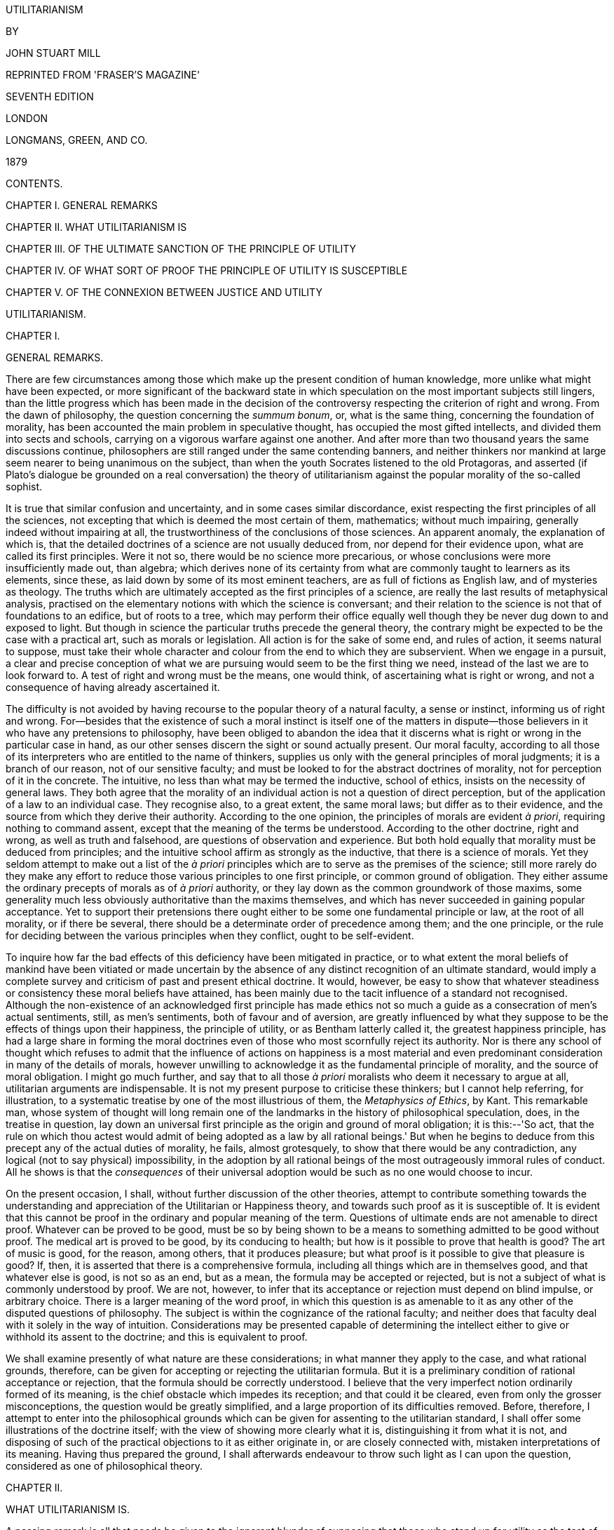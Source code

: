 UTILITARIANISM


BY

JOHN STUART MILL



REPRINTED FROM 'FRASER'S MAGAZINE'

SEVENTH EDITION

LONDON

LONGMANS, GREEN, AND CO.

1879




CONTENTS.




CHAPTER I. GENERAL REMARKS

CHAPTER II. WHAT UTILITARIANISM IS

CHAPTER III. OF THE ULTIMATE SANCTION OF THE PRINCIPLE OF UTILITY

CHAPTER IV. OF WHAT SORT OF PROOF THE PRINCIPLE OF UTILITY IS
SUSCEPTIBLE

CHAPTER V. OF THE CONNEXION BETWEEN JUSTICE AND UTILITY




UTILITARIANISM.




CHAPTER I.


GENERAL REMARKS.

There are few circumstances among those which make up the present
condition of human knowledge, more unlike what might have been expected,
or more significant of the backward state in which speculation on the
most important subjects still lingers, than the little progress which
has been made in the decision of the controversy respecting the
criterion of right and wrong. From the dawn of philosophy, the question
concerning the _summum bonum_, or, what is the same thing, concerning
the foundation of morality, has been accounted the main problem in
speculative thought, has occupied the most gifted intellects, and
divided them into sects and schools, carrying on a vigorous warfare
against one another. And after more than two thousand years the same
discussions continue, philosophers are still ranged under the same
contending banners, and neither thinkers nor mankind at large seem
nearer to being unanimous on the subject, than when the youth Socrates
listened to the old Protagoras, and asserted (if Plato's dialogue be
grounded on a real conversation) the theory of utilitarianism against
the popular morality of the so-called sophist.

It is true that similar confusion and uncertainty, and in some cases
similar discordance, exist respecting the first principles of all the
sciences, not excepting that which is deemed the most certain of them,
mathematics; without much impairing, generally indeed without impairing
at all, the trustworthiness of the conclusions of those sciences. An
apparent anomaly, the explanation of which is, that the detailed
doctrines of a science are not usually deduced from, nor depend for
their evidence upon, what are called its first principles. Were it not
so, there would be no science more precarious, or whose conclusions were
more insufficiently made out, than algebra; which derives none of its
certainty from what are commonly taught to learners as its elements,
since these, as laid down by some of its most eminent teachers, are as
full of fictions as English law, and of mysteries as theology. The
truths which are ultimately accepted as the first principles of a
science, are really the last results of metaphysical analysis, practised
on the elementary notions with which the science is conversant; and
their relation to the science is not that of foundations to an edifice,
but of roots to a tree, which may perform their office equally well
though they be never dug down to and exposed to light. But though in
science the particular truths precede the general theory, the contrary
might be expected to be the case with a practical art, such as morals or
legislation. All action is for the sake of some end, and rules of
action, it seems natural to suppose, must take their whole character
and colour from the end to which they are subservient. When we engage in
a pursuit, a clear and precise conception of what we are pursuing would
seem to be the first thing we need, instead of the last we are to look
forward to. A test of right and wrong must be the means, one would
think, of ascertaining what is right or wrong, and not a consequence of
having already ascertained it.

The difficulty is not avoided by having recourse to the popular theory
of a natural faculty, a sense or instinct, informing us of right and
wrong. For--besides that the existence of such a moral instinct is
itself one of the matters in dispute--those believers in it who have any
pretensions to philosophy, have been obliged to abandon the idea that it
discerns what is right or wrong in the particular case in hand, as our
other senses discern the sight or sound actually present. Our moral
faculty, according to all those of its interpreters who are entitled to
the name of thinkers, supplies us only with the general principles of
moral judgments; it is a branch of our reason, not of our sensitive
faculty; and must be looked to for the abstract doctrines of morality,
not for perception of it in the concrete. The intuitive, no less than
what may be termed the inductive, school of ethics, insists on the
necessity of general laws. They both agree that the morality of an
individual action is not a question of direct perception, but of the
application of a law to an individual case. They recognise also, to a
great extent, the same moral laws; but differ as to their evidence, and
the source from which they derive their authority. According to the one
opinion, the principles of morals are evident _à priori_, requiring
nothing to command assent, except that the meaning of the terms be
understood. According to the other doctrine, right and wrong, as well as
truth and falsehood, are questions of observation and experience. But
both hold equally that morality must be deduced from principles; and the
intuitive school affirm as strongly as the inductive, that there is a
science of morals. Yet they seldom attempt to make out a list of the _à
priori_ principles which are to serve as the premises of the science;
still more rarely do they make any effort to reduce those various
principles to one first principle, or common ground of obligation. They
either assume the ordinary precepts of morals as of _à priori_
authority, or they lay down as the common groundwork of those maxims,
some generality much less obviously authoritative than the maxims
themselves, and which has never succeeded in gaining popular acceptance.
Yet to support their pretensions there ought either to be some one
fundamental principle or law, at the root of all morality, or if there
be several, there should be a determinate order of precedence among
them; and the one principle, or the rule for deciding between the
various principles when they conflict, ought to be self-evident.

To inquire how far the bad effects of this deficiency have been
mitigated in practice, or to what extent the moral beliefs of mankind
have been vitiated or made uncertain by the absence of any distinct
recognition of an ultimate standard, would imply a complete survey and
criticism of past and present ethical doctrine. It would, however, be
easy to show that whatever steadiness or consistency these moral beliefs
have attained, has been mainly due to the tacit influence of a standard
not recognised. Although the non-existence of an acknowledged first
principle has made ethics not so much a guide as a consecration of men's
actual sentiments, still, as men's sentiments, both of favour and of
aversion, are greatly influenced by what they suppose to be the effects
of things upon their happiness, the principle of utility, or as Bentham
latterly called it, the greatest happiness principle, has had a large
share in forming the moral doctrines even of those who most scornfully
reject its authority. Nor is there any school of thought which refuses
to admit that the influence of actions on happiness is a most material
and even predominant consideration in many of the details of morals,
however unwilling to acknowledge it as the fundamental principle of
morality, and the source of moral obligation. I might go much further,
and say that to all those _à priori_ moralists who deem it necessary to
argue at all, utilitarian arguments are indispensable. It is not my
present purpose to criticise these thinkers; but I cannot help
referring, for illustration, to a systematic treatise by one of the most
illustrious of them, the _Metaphysics of Ethics_, by Kant. This
remarkable man, whose system of thought will long remain one of the
landmarks in the history of philosophical speculation, does, in the
treatise in question, lay down an universal first principle as the
origin and ground of moral obligation; it is this:--'So act, that the
rule on which thou actest would admit of being adopted as a law by all
rational beings.' But when he begins to deduce from this precept any of
the actual duties of morality, he fails, almost grotesquely, to show
that there would be any contradiction, any logical (not to say
physical) impossibility, in the adoption by all rational beings of the
most outrageously immoral rules of conduct. All he shows is that the
_consequences_ of their universal adoption would be such as no one would
choose to incur.

On the present occasion, I shall, without further discussion of the
other theories, attempt to contribute something towards the
understanding and appreciation of the Utilitarian or Happiness theory,
and towards such proof as it is susceptible of. It is evident that this
cannot be proof in the ordinary and popular meaning of the term.
Questions of ultimate ends are not amenable to direct proof. Whatever
can be proved to be good, must be so by being shown to be a means to
something admitted to be good without proof. The medical art is proved
to be good, by its conducing to health; but how is it possible to prove
that health is good? The art of music is good, for the reason, among
others, that it produces pleasure; but what proof is it possible to give
that pleasure is good? If, then, it is asserted that there is a
comprehensive formula, including all things which are in themselves
good, and that whatever else is good, is not so as an end, but as a
mean, the formula may be accepted or rejected, but is not a subject of
what is commonly understood by proof. We are not, however, to infer that
its acceptance or rejection must depend on blind impulse, or arbitrary
choice. There is a larger meaning of the word proof, in which this
question is as amenable to it as any other of the disputed questions of
philosophy. The subject is within the cognizance of the rational
faculty; and neither does that faculty deal with it solely in the way
of intuition. Considerations may be presented capable of determining the
intellect either to give or withhold its assent to the doctrine; and
this is equivalent to proof.

We shall examine presently of what nature are these considerations; in
what manner they apply to the case, and what rational grounds,
therefore, can be given for accepting or rejecting the utilitarian
formula. But it is a preliminary condition of rational acceptance or
rejection, that the formula should be correctly understood. I believe
that the very imperfect notion ordinarily formed of its meaning, is the
chief obstacle which impedes its reception; and that could it be
cleared, even from only the grosser misconceptions, the question would
be greatly simplified, and a large proportion of its difficulties
removed. Before, therefore, I attempt to enter into the philosophical
grounds which can be given for assenting to the utilitarian standard, I
shall offer some illustrations of the doctrine itself; with the view of
showing more clearly what it is, distinguishing it from what it is not,
and disposing of such of the practical objections to it as either
originate in, or are closely connected with, mistaken interpretations of
its meaning. Having thus prepared the ground, I shall afterwards
endeavour to throw such light as I can upon the question, considered as
one of philosophical theory.




CHAPTER II.


WHAT UTILITARIANISM IS.

A passing remark is all that needs be given to the ignorant blunder of
supposing that those who stand up for utility as the test of right and
wrong, use the term in that restricted and merely colloquial sense in
which utility is opposed to pleasure. An apology is due to the
philosophical opponents of utilitarianism, for even the momentary
appearance of confounding them with any one capable of so absurd a
misconception; which is the more extraordinary, inasmuch as the contrary
accusation, of referring everything to pleasure, and that too in its
grossest form, is another of the common charges against utilitarianism:
and, as has been pointedly remarked by an able writer, the same sort of
persons, and often the very same persons, denounce the theory "as
impracticably dry when the word utility precedes the word pleasure, and
as too practicably voluptuous when the word pleasure precedes the word
utility." Those who know anything about the matter are aware that every
writer, from Epicurus to Bentham, who maintained the theory of utility,
meant by it, not something to be contradistinguished from pleasure, but
pleasure itself, together with exemption from pain; and instead of
opposing the useful to the agreeable or the ornamental, have always
declared that the useful means these, among other things. Yet the
common herd, including the herd of writers, not only in newspapers and
periodicals, but in books of weight and pretension, are perpetually
falling into this shallow mistake. Having caught up the word
utilitarian, while knowing nothing whatever about it but its sound, they
habitually express by it the rejection, or the neglect, of pleasure in
some of its forms; of beauty, of ornament, or of amusement. Nor is the
term thus ignorantly misapplied solely in disparagement, but
occasionally in compliment; as though it implied superiority to
frivolity and the mere pleasures of the moment. And this perverted use
is the only one in which the word is popularly known, and the one from
which the new generation are acquiring their sole notion of its meaning.
Those who introduced the word, but who had for many years discontinued
it as a distinctive appellation, may well feel themselves called upon to
resume it, if by doing so they can hope to contribute anything towards
rescuing it from this utter degradation.[A]

The creed which accepts as the foundation of morals, Utility, or the
Greatest Happiness Principle, holds that actions are right in proportion
as they tend to promote happiness, wrong as they tend to produce the
reverse of happiness. By happiness is intended pleasure, and the
absence of pain; by unhappiness, pain, and the privation of pleasure. To
give a clear view of the moral standard set up by the theory, much more
requires to be said; in particular, what things it includes in the ideas
of pain and pleasure; and to what extent this is left an open question.
But these supplementary explanations do not affect the theory of life on
which this theory of morality is grounded--namely, that pleasure, and
freedom from pain, are the only things desirable as ends; and that all
desirable things (which are as numerous in the utilitarian as in any
other scheme) are desirable either for the pleasure inherent in
themselves, or as means to the promotion of pleasure and the prevention
of pain.

Now, such a theory of life excites in many minds, and among them in some
of the most estimable in feeling and purpose, inveterate dislike. To
suppose that life has (as they express it) no higher end than
pleasure--no better and nobler object of desire and pursuit--they
designate as utterly mean and grovelling; as a doctrine worthy only of
swine, to whom the followers of Epicurus were, at a very early period,
contemptuously likened; and modern holders of the doctrine are
occasionally made the subject of equally polite comparisons by its
German, French, and English assailants.

When thus attacked, the Epicureans have always answered, that it is not
they, but their accusers, who represent human nature in a degrading
light; since the accusation supposes human beings to be capable of no
pleasures except those of which swine are capable. If this supposition
were true, the charge could not be gainsaid, but would then be no
longer an imputation; for if the sources of pleasure were precisely the
same to human beings and to swine, the rule of life which is good enough
for the one would be good enough for the other. The comparison of the
Epicurean life to that of beasts is felt as degrading, precisely because
a beast's pleasures do not satisfy a human being's conceptions of
happiness. Human beings have faculties more elevated than the animal
appetites, and when once made conscious of them, do not regard anything
as happiness which does not include their gratification. I do not,
indeed, consider the Epicureans to have been by any means faultless in
drawing out their scheme of consequences from the utilitarian principle.
To do this in any sufficient manner, many Stoic, as well as Christian
elements require to be included. But there is no known Epicurean theory
of life which does not assign to the pleasures of the intellect; of the
feelings and imagination, and of the moral sentiments, a much higher
value as pleasures than to those of mere sensation. It must be admitted,
however, that utilitarian writers in general have placed the superiority
of mental over bodily pleasures chiefly in the greater permanency,
safety, uncostliness, &c., of the former--that is, in their
circumstantial advantages rather than in their intrinsic nature. And on
all these points utilitarians have fully proved their case; but they
might have taken the other, and, as it may be called, higher ground,
with entire consistency. It is quite compatible with the principle of
utility to recognise the fact, that some _kinds_ of pleasure are more
desirable and more valuable than others. It would be absurd that while,
in estimating all other things, quality is considered as well as
quantity, the estimation of pleasures should be supposed to depend on
quantity alone.

If I am asked, what I mean by difference of quality in pleasures, or
what makes one pleasure more valuable than another, merely as a
pleasure, except its being greater in amount, there is but one possible
answer. Of two pleasures, if there be one to which all or almost all who
have experience of both give a decided preference, irrespective of any
feeling of moral obligation to prefer it, that is the more desirable
pleasure. If one of the two is, by those who are competently acquainted
with both, placed so far above the other that they prefer it, even
though knowing it to be attended with a greater amount of discontent,
and would not resign it for any quantity of the other pleasure which
their nature is capable of, we are justified in ascribing to the
preferred enjoyment a superiority in quality, so far outweighing
quantity as to render it, in comparison, of small account.

Now it is an unquestionable fact that those who are equally acquainted
with, and equally capable of appreciating and enjoying, both, do give a
most marked preference to the manner of existence which employs their
higher faculties. Few human creatures would consent to be changed into
any of the lower animals, for a promise of the fullest allowance of a
beast's pleasures; no intelligent human being would consent to be a
fool, no instructed person would be an ignoramus, no person of feeling
and conscience would be selfish and base, even though they should be
persuaded that the fool, the dunce, or the rascal is better satisfied
with his lot than they are with theirs. They would not resign what they
possess more than he, for the most complete satisfaction of all the
desires which they have in common with him. If they ever fancy they
would, it is only in cases of unhappiness so extreme, that to escape
from it they would exchange their lot for almost any other, however
undesirable in their own eyes. A being of higher faculties requires more
to make him happy, is capable probably of more acute suffering, and is
certainly accessible to it at more points, than one of an inferior type;
but in spite of these liabilities, he can never really wish to sink into
what he feels to be a lower grade of existence. We may give what
explanation we please of this unwillingness; we may attribute it to
pride, a name which is given indiscriminately to some of the most and to
some of the least estimable feelings of which mankind are capable; we
may refer it to the love of liberty and personal independence, an appeal
to which was with the Stoics one of the most effective means for the
inculcation of it; to the love of power, or to the love of excitement,
both of which do really enter into and contribute to it: but its most
appropriate appellation is a sense of dignity, which all human beings
possess in one form or other, and in some, though by no means in exact,
proportion to their higher faculties, and which is so essential a part
of the happiness of those in whom it is strong, that nothing which
conflicts with it could be, otherwise than momentarily, an object of
desire to them. Whoever supposes that this preference takes place at a
sacrifice of happiness-that the superior being, in anything like equal
circumstances, is not happier than the inferior-confounds the two very
different ideas, of happiness, and content. It is indisputable that the
being whose capacities of enjoyment are low, has the greatest chance of
having them fully satisfied; and a highly-endowed being will always feel
that any happiness which he can look for, as the world is constituted,
is imperfect. But he can learn to bear its imperfections, if they are at
all bearable; and they will not make him envy the being who is indeed
unconscious of the imperfections, but only because he feels not at all
the good which those imperfections qualify. It is better to be a human
being dissatisfied than a pig satisfied; better to be Socrates
dissatisfied than a fool satisfied. And if the fool, or the pig, is of a
different opinion, it is because they only know their own side of the
question. The other party to the comparison knows both sides.

It may be objected, that many who are capable of the higher pleasures,
occasionally, under the influence of temptation, postpone them to the
lower. But this is quite compatible with a full appreciation of the
intrinsic superiority of the higher. Men often, from infirmity of
character, make their election for the nearer good, though they know it
to be the less valuable; and this no less when the choice is between two
bodily pleasures, than when it is between bodily and mental. They pursue
sensual indulgences to the injury of health, though perfectly aware that
health is the greater good. It may be further objected, that many who
begin with youthful enthusiasm for everything noble, as they advance in
years sink into indolence and selfishness. But I do not believe that
those who undergo this very common change, voluntarily choose the lower
description of pleasures in preference to the higher. I believe that
before they devote themselves exclusively to the one, they have already
become incapable of the other. Capacity for the nobler feelings is in
most natures a very tender plant, easily killed, not only by hostile
influences, but by mere want of sustenance; and in the majority of young
persons it speedily dies away if the occupations to which their position
in life has devoted them, and the society into which it has thrown them,
are not favourable to keeping that higher capacity in exercise. Men lose
their high aspirations as they lose their intellectual tastes, because
they have not time or opportunity for indulging them; and they addict
themselves to inferior pleasures, not because they deliberately prefer
them, but because they are either the only ones to which they have
access, or the only ones which they are any longer capable of enjoying.
It may be questioned whether any one who has remained equally
susceptible to both classes of pleasures, ever knowingly and calmly
preferred the lower; though many, in all ages, have broken down in an
ineffectual attempt to combine both.

From this verdict of the only competent judges, I apprehend there can be
no appeal. On a question which is the best worth having of two
pleasures, or which of two modes of existence is the most grateful to
the feelings, apart from its moral attributes and from its consequences,
the judgment of those who are qualified by knowledge of both, or, if
they differ, that of the majority among them, must be admitted as final.
And there needs be the less hesitation to accept this judgment
respecting the quality of pleasures, since there is no other tribunal to
be referred to even on the question of quantity. What means are there of
determining which is the acutest of two pains, or the intensest of two
pleasurable sensations, except the general suffrage of those who are
familiar with both? Neither pains nor pleasures are homogeneous, and
pain is always heterogeneous with pleasure. What is there to decide
whether a particular pleasure is worth purchasing at the cost of a
particular pain, except the feelings and judgment of the experienced?
When, therefore, those feelings and judgment declare the pleasures
derived from the higher faculties to be preferable _in kind_, apart from
the question of intensity, to those of which the animal nature,
disjoined from the higher faculties, is susceptible, they are entitled
on this subject to the same regard.

I have dwelt on this point, as being a necessary part of a perfectly
just conception of Utility or Happiness, considered as the directive
rule of human conduct. But it is by no means an indispensable condition
to the acceptance of the utilitarian standard; for that standard is not
the agent's own greatest happiness, but the greatest amount of happiness
altogether; and if it may possibly be doubted whether a noble character
is always the happier for its nobleness, there can be no doubt that it
makes other people happier, and that the world in general is immensely a
gainer by it. Utilitarianism, therefore, could only attain its end by
the general cultivation of nobleness of character, even if each
individual were only benefited by the nobleness of others, and his own,
so far as happiness is concerned, were a sheer deduction from the
benefit. But the bare enunciation of such an absurdity as this last,
renders refutation superfluous.

According to the Greatest Happiness Principle, as above explained, the
ultimate end, with reference to and for the sake of which all other
things are desirable (whether we are considering our own good or that of
other people), is an existence exempt as far as possible from pain, and
as rich as possible in enjoyments, both in point of quantity and
quality; the test of quality, and the rule for measuring it against
quantity, being the preference felt by those who, in their opportunities
of experience, to which must be added their habits of self-consciousness
and self-observation, are best furnished with the means of comparison.
This, being, according to the utilitarian opinion, the end of human
action, is necessarily also the standard of morality; which may
accordingly be defined, the rules and precepts for human conduct, by the
observance of which an existence such as has been described might be, to
the greatest extent possible, secured to all mankind; and not to them
only, but, so far as the nature of things admits, to the whole sentient
creation.

Against this doctrine, however, arises another class of objectors, who
say that happiness, in any form, cannot be the rational purpose of human
life and action; because, in the first place, it is unattainable: and
they contemptuously ask, What right hast thou to be happy? a question
which Mr. Carlyle clenches by the addition, What right, a short time
ago, hadst thou even _to be_? Next, they say, that men can do _without_
happiness; that all noble human beings have felt this, and could not
have become noble but by learning the lesson of Entsagen, or
renunciation; which lesson, thoroughly learnt and submitted to, they
affirm to be the beginning and necessary condition of all virtue.

The first of these objections would go to the root of the matter were it
well founded; for if no happiness is to be had at all by human beings,
the attainment of it cannot be the end of morality, or of any rational
conduct. Though, even in that case, something might still be said for
the utilitarian theory; since utility includes not solely the pursuit of
happiness, but the prevention or mitigation of unhappiness; and if the
former aim be chimerical, there will be all the greater scope and more
imperative need for the latter, so long at least as mankind think fit to
live, and do not take refuge in the simultaneous act of suicide
recommended under certain conditions by Novalis. When, however, it is
thus positively asserted to be impossible that human life should be
happy, the assertion, if not something like a verbal quibble, is at
least an exaggeration. If by happiness be meant a continuity of highly
pleasurable excitement, it is evident enough that this is impossible. A
state of exalted pleasure lasts only moments, or in some cases, and with
some intermissions, hours or days, and is the occasional brilliant flash
of enjoyment, not its permanent and steady flame. Of this the
philosophers who have taught that happiness is the end of life were as
fully aware as those who taunt them. The happiness which they meant was
not a life of rapture, but moments of such, in an existence made up of
few and transitory pains, many and various pleasures, with a decided
predominance of the active over the passive, and having as the
foundation of the whole, not to expect more from life than it is capable
of bestowing. A life thus composed, to those who have been fortunate
enough to obtain it, has always appeared worthy of the name of
happiness. And such an existence is even now the lot of many, during
some considerable portion of their lives. The present wretched
education, and wretched social arrangements, are the only real hindrance
to its being attainable by almost all.

The objectors perhaps may doubt whether human beings, if taught to
consider happiness as the end of life, would be satisfied with such a
moderate share of it. But great numbers of mankind have been satisfied
with much less. The main constituents of a satisfied life appear to be
two, either of which by itself is often found sufficient for the
purpose: tranquillity, and excitement. With much tranquillity, many find
that they can be content with very little pleasure: with much
excitement, many can reconcile themselves to a considerable quantity of
pain. There is assuredly no inherent impossibility in enabling even the
mass of mankind to unite both; since the two are so far from being
incompatible that they are in natural alliance, the prolongation of
either being a preparation for, and exciting a wish for, the other. It
is only those in whom indolence amounts to a vice, that do not desire
excitement after an interval of repose; it is only those in whom the
need of excitement is a disease, that feel the tranquillity which
follows excitement dull and insipid, instead of pleasurable in direct
proportion to the excitement which preceded it. When people who are
tolerably fortunate in their outward lot do not find in life sufficient
enjoyment to make it valuable to them, the cause generally is, caring
for nobody but themselves. To those who have neither public nor private
affections, the excitements of life are much curtailed, and in any case
dwindle in value as the time approaches when all selfish interests must
be terminated by death: while those who leave after them objects of
personal affection, and especially those who have also cultivated a
fellow-feeling with the collective interests of mankind, retain as
lively an interest in life on the eve of death as in the vigour of youth
and health. Next to selfishness, the principal cause which makes life
unsatisfactory, is want of mental cultivation. A cultivated mind--I do
not mean that of a philosopher, but any mind to which the fountains of
knowledge have been opened, and which has been taught, in any tolerable
degree, to exercise its faculties--finds sources of inexhaustible
interest in all that surrounds it; in the objects of nature, the
achievements of art, the imaginations of poetry, the incidents of
history, the ways of mankind past and present, and their prospects in
the future. It is possible, indeed, to become indifferent to all this,
and that too without having exhausted a thousandth part of it; but only
when one has had from the beginning no moral or human interest in these
things, and has sought in them only the gratification of curiosity.

Now there is absolutely no reason in the nature of things why an amount
of mental culture sufficient to give an intelligent interest in these
objects of contemplation, should not be the inheritance of every one
born in a civilized country. As little is there an inherent necessity
that any human being should be a selfish egotist, devoid of every
feeling or care but those which centre in his own miserable
individuality. Something far superior to this is sufficiently common
even now, to give ample earnest of what the human species may be made.
Genuine private affections, and a sincere interest in the public good,
are possible, though in unequal degrees, to every rightly brought-up
human being. In a world in which there is so much to interest, so much
to enjoy, and so much also to correct and improve, every one who has
this moderate amount of moral and intellectual requisites is capable of
an existence which may be called enviable; and unless such a person,
through bad laws, or subjection to the will of others, is denied the
liberty to use the sources of happiness within his reach, he will not
fail to find this enviable existence, if he escape the positive evils of
life, the great sources of physical and mental suffering--such as
indigence, disease, and the unkindness, worthlessness, or premature loss
of objects of affection. The main stress of the problem lies, therefore,
in the contest with these calamities, from which it is a rare good
fortune entirely to escape; which, as things now are, cannot be
obviated, and often cannot be in any material degree mitigated. Yet no
one whose opinion deserves a moment's consideration can doubt that most
of the great positive evils of the world are in themselves removable,
and will, if human affairs continue to improve, be in the end reduced
within narrow limits. Poverty, in any sense implying suffering, may be
completely extinguished by the wisdom of society, combined with the good
sense and providence of individuals. Even that most intractable of
enemies, disease, may be indefinitely reduced in dimensions by good
physical and moral education, and proper control of noxious influences;
while the progress of science holds out a promise for the future of
still more direct conquests over this detestable foe. And every advance
in that direction relieves us from some, not only of the chances which
cut short our own lives, but, what concerns us still more, which deprive
us of those in whom our happiness is wrapt up. As for vicissitudes of
fortune, and other disappointments connected with worldly circumstances,
these are principally the effect either of gross imprudence, of
ill-regulated desires, or of bad or imperfect social institutions. All
the grand sources, in short, of human suffering are in a great degree,
many of them almost entirely, conquerable by human care and effort; and
though their removal is grievously slow--though a long succession of
generations will perish in the breach before the conquest is completed,
and this world becomes all that, if will and knowledge were not wanting,
it might easily be made--yet every mind sufficiently intelligent and
generous to bear a part, however small and unconspicuous, in the
endeavour, will draw a noble enjoyment from the contest itself, which he
would not for any bribe in the form of selfish indulgence consent to be
without.

And this leads to the true estimation of what is said by the objectors
concerning the possibility, and the obligation, of learning to do
without happiness. Unquestionably it is possible to do without
happiness; it is done involuntarily by nineteen-twentieths of mankind,
even in those parts of our present world which are least deep in
barbarism; and it often has to be done voluntarily by the hero or the
martyr, for the sake of something which he prizes more than his
individual happiness. But this something, what is it, unless the
happiness of others, or some of the requisites of happiness? It is noble
to be capable of resigning entirely one's own portion of happiness, or
chances of it: but, after all, this self-sacrifice must be for some end;
it is not its own end; and if we are told that its end is not happiness,
but virtue, which is better than happiness, I ask, would the sacrifice
be made if the hero or martyr did not believe that it would earn for
others immunity from similar sacrifices? Would it be made, if he thought
that his renunciation of happiness for himself would produce no fruit
for any of his fellow creatures, but to make their lot like his, and
place them also in the condition of persons who have renounced
happiness? All honour to those who can abnegate for themselves the
personal enjoyment of life, when by such renunciation they contribute
worthily to increase the amount of happiness in the world; but he who
does it, or professes to do it, for any other purpose, is no more
deserving of admiration than the ascetic mounted on his pillar. He may
be an inspiriting proof of what men _can_ do, but assuredly not an
example of what they _should_.

Though it is only in a very imperfect state of the world's arrangements
that any one can best serve the happiness of others by the absolute
sacrifice of his own, yet so long as the world is in that imperfect
state, I fully acknowledge that the readiness to make such a sacrifice
is the highest virtue which can be found in man. I will add, that in
this condition of the world, paradoxical as the assertion may be, the
conscious ability to do without happiness gives the best prospect of
realizing such happiness as is attainable. For nothing except that
consciousness can raise a person above the chances of life, by making
him feel that, let fate and fortune do their worst, they have not power
to subdue him: which, once felt, frees him from excess of anxiety
concerning the evils of life, and enables him, like many a Stoic in the
worst times of the Roman Empire, to cultivate in tranquillity the
sources of satisfaction accessible to him, without concerning himself
about the uncertainty of their duration, any more than about their
inevitable end.

Meanwhile, let utilitarians never cease to claim the morality of
self-devotion as a possession which belongs by as good a right to them,
as either to the Stoic or to the Transcendentalist. The utilitarian
morality does recognise in human beings the power of sacrificing their
own greatest good for the good of others. It only refuses to admit that
the sacrifice is itself a good. A sacrifice which does not increase, or
tend to increase, the sum total of happiness, it considers as wasted.
The only self-renunciation which it applauds, is devotion to the
happiness, or to some of the means of happiness, of others; either of
mankind collectively, or of individuals within the limits imposed by the
collective interests of mankind.

I must again repeat, what the assailants of utilitarianism seldom have
the justice to acknowledge, that the happiness which forms the
utilitarian standard of what is right in conduct, is not the agent's own
happiness, but that of all concerned. As between his own happiness and
that of others, utilitarianism requires him to be as strictly impartial
as a disinterested and benevolent spectator. In the golden rule of Jesus
of Nazareth, we read the complete spirit of the ethics of utility. To
do as one would be done by, and to love one's neighbour as oneself,
constitute the ideal perfection of utilitarian morality. As the means of
making the nearest approach to this ideal, utility would enjoin, first,
that laws and social arrangements should place the happiness, or (as
speaking practically it may be called) the interest, of every
individual, as nearly as possible in harmony with the interest of the
whole; and secondly, that education and opinion, which have so vast a
power over human character, should so use that power as to establish in
the mind of every individual an indissoluble association between his own
happiness and the good of the whole; especially between his own
happiness and the practice of such modes of conduct, negative and
positive, as regard for the universal happiness prescribes: so that not
only he may be unable to conceive the possibility of happiness to
himself, consistently with conduct opposed to the general good, but also
that a direct impulse to promote the general good may be in every
individual one of the habitual motives of action, and the sentiments
connected therewith may fill a large and prominent place in every human
being's sentient existence. If the impugners of the utilitarian morality
represented it to their own minds in this its true character, I know not
what recommendation possessed by any other morality they could possibly
affirm to be wanting to it: what more beautiful or more exalted
developments of human nature any other ethical system can be supposed to
foster, or what springs of action, not accessible to the utilitarian,
such systems rely on for giving effect to their mandates.

The objectors to utilitarianism cannot always be charged with
representing it in a discreditable light. On the contrary, those among
them who entertain anything like a just idea of its disinterested
character, sometimes find fault with its standard as being too high for
humanity. They say it is exacting too much to require that people shall
always act from the inducement of promoting the general interests of
society. But this is to mistake the very meaning of a standard of
morals, and to confound the rule of action with the motive of it. It is
the business of ethics to tell us what are our duties, or by what test
we may know them; but no system of ethics requires that the sole motive
of all we do shall be a feeling of duty; on the contrary, ninety-nine
hundredths of all our actions are done from other motives, and rightly
so done, if the rule of duty does not condemn them. It is the more
unjust to utilitarianism that this particular misapprehension should be
made a ground of objection to it, inasmuch as utilitarian moralists have
gone beyond almost all others in affirming that the motive has nothing
to do with the morality of the action, though much with the worth of the
agent. He who saves a fellow creature from drowning does what is morally
right, whether his motive be duty, or the hope of being paid for his
trouble: he who betrays the friend that trusts him, is guilty of a
crime, even if his object be to serve another friend to whom he is under
greater obligations.[B] But to speak only of actions done from the
motive of duty, and in direct obedience to principle: it is a
misapprehension of the utilitarian mode of thought, to conceive it as
implying that people should fix their minds upon so wide a generality as
the world, or society at large. The great majority of good actions are
intended, not for the benefit of the world, but for that of individuals,
of which the good of the world is made up; and the thoughts of the most
virtuous man need not on these occasions travel beyond the particular
persons concerned, except so far as is necessary to assure himself that
in benefiting them he is not violating the rights--that is, the
legitimate and authorized expectations--of any one else. The
multiplication of happiness is, according to the utilitarian ethics, the
object of virtue: the occasions on which any person (except one in a
thousand) has it in his power to do this on an extended scale, in other
words, to be a public benefactor, are but exceptional; and on these
occasions alone is he called on to consider public utility; in every
other case, private utility, the interest or happiness of some few
persons, is all he has to attend to. Those alone the influence of whose
actions extends to society in general, need concern themselves
habitually about so large an object. In the case of abstinences
indeed--of things which people forbear to do, from moral considerations,
though the consequences in the particular case might be beneficial--it
would be unworthy of an intelligent agent not to be consciously aware
that the action is of a class which, if practised generally, would be
generally injurious, and that this is the ground of the obligation to
abstain from it. The amount of regard for the public interest implied in
this recognition, is no greater than is demanded by every system of
morals; for they all enjoin to abstain from whatever is manifestly
pernicious to society.

The same considerations dispose of another reproach against the doctrine
of utility, founded on a still grosser misconception of the purpose of a
standard of morality, and of the very meaning of the words right and
wrong. It is often affirmed that utilitarianism renders men cold and
unsympathizing; that it chills their moral feelings towards
individuals; that it makes them regard only the dry and hard
consideration of the consequences of actions, not taking into their
moral estimate the qualities from which those actions emanate. If the
assertion means that they do not allow their judgment respecting the
rightness or wrongness of an action to be influenced by their opinion of
the qualities of the person who does it, this is a complaint not against
utilitarianism, but against having any standard of morality at all; for
certainly no known ethical standard decides an action to be good or bad
because it is done by a good or a bad man, still less because done by an
amiable, a brave, or a benevolent man or the contrary. These
considerations are relevant, not to the estimation of actions, but of
persons; and there is nothing in the utilitarian theory inconsistent
with the fact that there are other things which interest us in persons
besides the rightness and wrongness of their actions. The Stoics,
indeed, with the paradoxical misuse of language which was part of their
system, and by which they strove to raise themselves above all concern
about anything but virtue, were fond of saying that he who has that has
everything; that he, and only he, is rich, is beautiful, is a king. But
no claim of this description is made for the virtuous man by the
utilitarian doctrine. Utilitarians are quite aware that there are other
desirable possessions and qualities besides virtue, and are perfectly
willing to allow to all of them their full worth. They are also aware
that a right action does not necessarily indicate a virtuous character,
and that actions which are blameable often proceed from qualities
entitled to praise. When this is apparent in any particular case, it
modifies their estimation, not certainly of the act, but of the agent.
I grant that they are, notwithstanding, of opinion, that in the long run
the best proof of a good character is good actions; and resolutely
refuse to consider any mental disposition as good, of which the
predominant tendency is to produce bad conduct. This makes them
unpopular with many people; but it is an unpopularity which they must
share with every one who regards the distinction between right and wrong
in a serious light; and the reproach is not one which a conscientious
utilitarian need be anxious to repel.

If no more be meant by the objection than that many utilitarians look on
the morality of actions, as measured by the utilitarian standard, with
too exclusive a regard, and do not lay sufficient stress upon the other
beauties of character which go towards making a human being loveable or
admirable, this may be admitted. Utilitarians who have cultivated their
moral feelings, but not their sympathies nor their artistic perceptions,
do fall into this mistake; and so do all other moralists under the same
conditions. What can be said in excuse for other moralists is equally
available for them, namely, that if there is to be any error, it is
better that it should be on that side. As a matter of fact, we may
affirm that among utilitarians as among adherents of other systems,
there is every imaginable degree of rigidity and of laxity in the
application of their standard: some are even puritanically rigorous,
while others are as indulgent as can possibly be desired by sinner or by
sentimentalist. But on the whole, a doctrine which brings prominently
forward the interest that mankind have in the repression and prevention
of conduct which violates the moral law, is likely to be inferior to no
other in turning the sanctions of opinion against such violations. It is
true, the question, What does violate the moral law? is one on which
those who recognise different standards of morality are likely now and
then to differ. But difference of opinion on moral questions was not
first introduced into the world by utilitarianism, while that doctrine
does supply, if not always an easy, at all events a tangible and
intelligible mode of deciding such differences.

       *       *       *       *       *

It may not be superfluous to notice a few more of the common
misapprehensions of utilitarian ethics, even those which are so obvious
and gross that it might appear impossible for any person of candour and
intelligence to fall into them: since persons, even of considerable
mental endowments, often give themselves so little trouble to understand
the bearings of any opinion against which they entertain a prejudice,
and men are in general so little conscious of this voluntary ignorance
as a defect, that the vulgarest misunderstandings of ethical doctrines
are continually met with in the deliberate writings of persons of the
greatest pretensions both to high principle and to philosophy. We not
uncommonly hear the doctrine of utility inveighed against as a _godless_
doctrine. If it be necessary to say anything at all against so mere an
assumption, we may say that the question depends upon what idea we have
formed of the moral character of the Deity. If it be a true belief that
God desires, above all things, the happiness of his creatures, and that
this was his purpose in their creation, utility is not only not a
godless doctrine, but more profoundly religious than any other. If it be
meant that utilitarianism does not recognise the revealed will of God as
the supreme law of morals, I answer, that an utilitarian who believes in
the perfect goodness and wisdom of God, necessarily believes that
whatever God has thought fit to reveal on the subject of morals, must
fulfil the requirements of utility in a supreme degree. But others
besides utilitarians have been of opinion that the Christian revelation
was intended, and is fitted, to inform the hearts and minds of mankind
with a spirit which should enable them to find for themselves what is
right, and incline them to do it when found, rather than to tell them,
except in a very general way, what it is: and that we need a doctrine of
ethics, carefully followed out, to _interpret_ to us the will of God.
Whether this opinion is correct or not, it is superfluous here to
discuss; since whatever aid religion, either natural or revealed, can
afford to ethical investigation, is as open to the utilitarian moralist
as to any other. He can use it as the testimony of God to the usefulness
or hurtfulness of any given course of action, by as good a right as
others can use it for the indication of a transcendental law, having no
connexion with usefulness or with happiness.

Again, Utility is often summarily stigmatized as an immoral doctrine by
giving it the name of Expediency, and taking advantage of the popular
use of that term to contrast it with Principle. But the Expedient, in
the sense in which it is opposed to the Right, generally means that
which is expedient for the particular interest of the agent himself: as
when a minister sacrifices the interest of his country to keep himself
in place. When it means anything better than this, it means that which
is expedient for some immediate object, some temporary purpose, but
which violates a rule whose observance is expedient in a much higher
degree. The Expedient, in this sense, instead of being the same thing
with the useful, is a branch of the hurtful. Thus, it would often be
expedient, for the purpose of getting over some momentary embarrassment,
or attaining some object immediately useful to ourselves or others, to
tell a lie. But inasmuch as the cultivation in ourselves of a sensitive
feeling on the subject of veracity, is one of the most useful, and the
enfeeblement of that feeling one of the most hurtful, things to which
our conduct can be instrumental; and inasmuch as any, even
unintentional, deviation from truth, does that much towards weakening
the trustworthiness of human assertion, which is not only the principal
support of all present social well-being, but the insufficiency of which
does more than any one thing that can be named to keep back
civilisation, virtue, everything on which human happiness on the largest
scale depends; we feel that the violation, for a present advantage, of a
rule of such transcendent expediency, is not expedient, and that he who,
for the sake of a convenience to himself or to some other individual,
does what depends on him to deprive mankind of the good, and inflict
upon them the evil, involved in the greater or less reliance which they
can place in each other's word, acts the part of one of their worst
enemies. Yet that even this rule, sacred as it is, admits of possible
exceptions, is acknowledged by all moralists; the chief of which is when
the withholding of some fact (as of information from a male-factor, or
of bad news from a person dangerously ill) would preserve some one
(especially a person other than oneself) from great and unmerited evil,
and when the withholding can only be effected by denial. But in order
that the exception may not extend itself beyond the need, and may have
the least possible effect in weakening reliance on veracity, it ought to
be recognized, and, if possible, its limits defined; and if the
principle of utility is good for anything, it must be good for weighing
these conflicting utilities against one another, and marking out the
region within which one or the other preponderates.

Again, defenders of utility often find themselves called upon to reply
to such objections as this--that there is not time, previous to action,
for calculating and weighing the effects of any line of conduct on the
general happiness. This is exactly as if any one were to say that it is
impossible to guide our conduct by Christianity, because there is not
time, on every occasion on which anything has to be done, to read
through the Old and New Testaments. The answer to the objection is, that
there has been ample time, namely, the whole past duration of the human
species. During all that time mankind have been learning by experience
the tendencies of actions; on which experience all the prudence, as well
as all the morality of life, is dependent. People talk as if the
commencement of this course of experience had hitherto been put off, and
as if, at the moment when some man feels tempted to meddle with the
property or life of another, he had to begin considering for the first
time whether murder and theft are injurious to human happiness. Even
then I do not think that he would find the question very puzzling; but,
at all events, the matter is now done to his hand. It is truly a
whimsical supposition, that if mankind were agreed in considering
utility to be the test of morality, they would remain without any
agreement as to what is useful, and would take no measures for having
their notions on the subject taught to the young, and enforced by law
and opinion. There is no difficulty in proving any ethical standard
whatever to work ill, if we suppose universal idiocy to be conjoined
with it, but on any hypothesis short of that, mankind must by this time
have acquired positive beliefs as to the effects of some actions on
their happiness; and the beliefs which have thus come down are the rules
of morality for the multitude, and for the philosopher until he has
succeeded in finding better. That philosophers might easily do this,
even now, on many subjects; that the received code of ethics is by no
means of divine right; and that mankind have still much to learn as to
the effects of actions on the general happiness, I admit, or rather,
earnestly maintain. The corollaries from the principle of utility, like
the precepts of every practical art, admit of indefinite improvement,
and, in a progressive state of the human mind, their improvement is
perpetually going on. But to consider the rules of morality as
improvable, is one thing; to pass over the intermediate generalizations
entirely, and endeavour to test each individual action directly by the
first principle, is another. It is a strange notion that the
acknowledgment of a first principle is inconsistent with the admission
of secondary ones. To inform a traveller respecting the place of his
ultimate destination, is not to forbid the use of landmarks and
direction-posts on the way. The proposition that happiness is the end
and aim of morality, does not mean that no road ought to be laid down to
that goal, or that persons going thither should not be advised to take
one direction rather than another. Men really ought to leave off talking
a kind of nonsense on this subject, which they would neither talk nor
listen to on other matters of practical concernment. Nobody argues that
the art of navigation is not founded on astronomy, because sailors
cannot wait to calculate the Nautical Almanack. Being rational
creatures, they go to sea with it ready calculated; and all rational
creatures go out upon the sea of life with their minds made up on the
common questions of right and wrong, as well as on many of the far more
difficult questions of wise and foolish. And this, as long as foresight
is a human quality, it is to be presumed they will continue to do.
Whatever we adopt as the fundamental principle of morality, we require
subordinate principles to apply it by: the impossibility of doing
without them, being common to all systems, can afford no argument
against any one in particular: but gravely to argue as if no such
secondary principles could be had, and as if mankind had remained till
now, and always must remain, without drawing any general conclusions
from the experience of human life, is as high a pitch, I think, as
absurdity has ever reached in philosophical controversy.

The remainder of the stock arguments against utilitarianism mostly
consist in laying to its charge the common infirmities of human nature,
and the general difficulties which embarrass conscientious persons in
shaping their course through life. We are told that an utilitarian will
be apt to make his own particular case an exception to moral rules, and,
when under temptation, will see an utility in the breach of a rule,
greater than he will see in its observance. But is utility the only
creed which is able to furnish us with excuses for evil doing, and means
of cheating our own conscience? They are afforded in abundance by all
doctrines which recognise as a fact in morals the existence of
conflicting considerations; which all doctrines do, that have been
believed by sane persons. It is not the fault of any creed, but of the
complicated nature of human affairs, that rules of conduct cannot be so
framed as to require no exceptions, and that hardly any kind of action
can safely be laid down as either always obligatory or always
condemnable. There is no ethical creed which does not temper the
rigidity of its laws, by giving a certain latitude, under the moral
responsibility of the agent, for accommodation to peculiarities of
circumstances; and under every creed, at the opening thus made,
self-deception and dishonest casuistry get in. There exists no moral
system under which there do not arise unequivocal cases of conflicting
obligation. These are the real difficulties, the knotty points both in
the theory of ethics, and in the conscientious guidance of personal
conduct. They are overcome practically with greater or with less success
according to the intellect and virtue of the individual; but it can
hardly be pretended that any one will be the less qualified for dealing
with them, from possessing an ultimate standard to which conflicting
rights and duties can be referred. If utility is the ultimate source of
moral obligations, utility may be invoked to decide between them when
their demands are incompatible. Though the application of the standard
may be difficult, it is better than none at all: while in other systems,
the moral laws all claiming independent authority, there is no common
umpire entitled to interfere between them; their claims to precedence
one over another rest on little better than sophistry, and unless
determined, as they generally are, by the unacknowledged influence of
considerations of utility, afford a free scope for the action of
personal desires and partialities. We must remember that only in these
cases of conflict between secondary principles is it requisite that
first principles should be appealed to. There is no case of moral
obligation in which some secondary principle is not involved; and if
only one, there can seldom be any real doubt which one it is, in the
mind of any person by whom the principle itself is recognized.

FOOTNOTES:

[Footnote A: The author of this essay has reason for believing himself
to be the first person who brought the word utilitarian into use. He did
not invent it, but adopted it from a passing expression in Mr. Galt's
_Annals of the Parish_. After using it as a designation for several
years, he and others abandoned it from a growing dislike to anything
resembling a badge or watchword of sectarian distinction. But as a name
for one single opinion, not a set of opinions--to denote the recognition
of utility as a standard, not any particular way of applying it--the
term supplies a want in the language, and offers, in many cases, a
convenient mode of avoiding tiresome circumlocution.]

[Footnote B: An opponent, whose intellectual and moral fairness it is a
pleasure to acknowledge (the Rev. J. Llewellyn Davis), has objected to
this passage, saying, "Surely the rightness or wrongness of saving a man
from drowning does depend very much upon the motive with which it is
done. Suppose that a tyrant, when his enemy jumped into the sea to
escape from him, saved him from drowning simply in order that he might
inflict upon him more exquisite tortures, would it tend to clearness to
speak of that rescue as 'a morally right action?' Or suppose again,
according to one of the stock illustrations of ethical inquiries, that a
man betrayed a trust received from a friend, because the discharge of it
would fatally injure that friend himself or some one belonging to him,
would utilitarianism compel one to call the betrayal 'a crime' as much
as if it had been done from the meanest motive?"

I submit, that he who saves another from drowning in order to kill him
by torture afterwards, does not differ only in motive from him who does
the same thing from duty or benevolence; the act itself is different.
The rescue of the man is, in the case supposed, only the necessary first
step of an act far more atrocious than leaving him to drown would have
been. Had Mr. Davis said, "The rightness or wrongness of saving a man
from drowning does depend very much"--not upon the motive, but--"upon
the _intention_" no utilitarian would have differed from him. Mr. Davis,
by an oversight too common not to be quite venial, has in this case
confounded the very different ideas of Motive and Intention. There is no
point which utilitarian thinkers (and Bentham pre-eminently) have taken
more pains to illustrate than this. The morality of the action depends
entirely upon the intention--that is, upon what the agent _wills to do_.
But the motive, that is, the feeling which makes him will so to do, when
it makes no difference in the act, makes none in the morality: though it
makes a great difference in our moral estimation of the agent,
especially if it indicates a good or a bad habitual _disposition_--a
bent of character from which useful, or from which hurtful actions are
likely to arise.]




CHAPTER III.


OF THE ULTIMATE SANCTION OF THE PRINCIPLE OF UTILITY.

The question is often asked, and properly so, in regard to any supposed
moral standard--What is its sanction? what are the motives to obey it?
or more specifically, what is the source of its obligation? whence does
it derive its binding force? It is a necessary part of moral philosophy
to provide the answer to this question; which, though frequently
assuming the shape of an objection to the utilitarian morality, as if it
had some special applicability to that above others, really arises in
regard to all standards. It arises, in fact, whenever a person is called
on to adopt a standard or refer morality to any basis on which he has
not been accustomed to rest it. For the customary morality, that which
education and opinion have consecrated, is the only one which presents
itself to the mind with the feeling of being _in itself_ obligatory; and
when a person is asked to believe that this morality _derives_ its
obligation from some general principle round which custom has not thrown
the same halo, the assertion is to him a paradox; the supposed
corollaries seem to have a more binding force than the original theorem;
the superstructure seems to stand better without, than with, what is
represented as its foundation. He says to himself, I feel that I am
bound not to rob or murder, betray or deceive; but why am I bound to
promote the general happiness? If my own happiness lies in something
else, why may I not give that the preference?

If the view adopted by the utilitarian philosophy of the nature of the
moral sense be correct, this difficulty will always present itself,
until the influences which form moral character have taken the same hold
of the principle which they have taken of some of the
consequences--until, by the improvement of education, the feeling of
unity with our fellow creatures shall be (what it cannot be doubted that
Christ intended it to be) as deeply rooted in our character, and to our
own consciousness as completely a part of our nature, as the horror of
crime is in an ordinarily well-brought-up young person. In the mean
time, however, the difficulty has no peculiar application to the
doctrine of utility, but is inherent in every attempt to analyse
morality and reduce it to principles; which, unless the principle is
already in men's minds invested with as much sacredness as any of its
applications, always seems to divest them of a part of their sanctity.

The principle of utility either has, or there is no reason why it might
not have, all the sanctions which belong to any other system of morals.
Those sanctions are either external or internal. Of the external
sanctions it is not necessary to speak at any length. They are, the hope
of favour and the fear of displeasure from our fellow creatures or from
the Ruler of the Universe, along with whatever we may have of sympathy
or affection for them or of love and awe of Him, inclining us to do His
will independently of selfish consequences. There is evidently no
reason why all these motives for observance should not attach themselves
to the utilitarian morality, as completely and as powerfully as to any
other. Indeed, those of them which refer to our fellow creatures are
sure to do so, in proportion to the amount of general intelligence; for
whether there be any other ground of moral obligation than the general
happiness or not, men do desire happiness; and however imperfect may be
their own practice, they desire and commend all conduct in others
towards themselves, by which they think their happiness is promoted.
With regard to the religious motive, if men believe, as most profess to
do, in the goodness of God, those who think that conduciveness to the
general happiness is the essence, or even only the criterion, of good,
must necessarily believe that it is also that which God approves. The
whole force therefore of external reward and punishment, whether
physical or moral, and whether proceeding from God or from our fellow
men, together with all that the capacities of human nature admit, of
disinterested devotion to either, become available to enforce the
utilitarian morality, in proportion as that morality is recognized; and
the more powerfully, the more the appliances of education and general
cultivation are bent to the purpose.

So far as to external sanctions. The internal sanction of duty, whatever
our standard of duty may be, is one and the same--a feeling in our own
mind; a pain, more or less intense, attendant on violation of duty,
which in properly cultivated moral natures rises, in the more serious
cases, into shrinking from it as an impossibility. This feeling, when
disinterested, and connecting itself with the pure idea of duty, and
not with some particular form of it, or with any of the merely accessory
circumstances, is the essence of Conscience; though in that complex
phenomenon as it actually exists, the simple fact is in general all
encrusted over with collateral associations, derived from sympathy, from
love, and still more from fear; from all the forms of religious feeling;
from the recollections of childhood and of all our past life; from
self-esteem, desire of the esteem of others, and occasionally even
self-abasement. This extreme complication is, I apprehend, the origin of
the sort of mystical character which, by a tendency of the human mind of
which there are many other examples, is apt to be attributed to the idea
of moral obligation, and which leads people to believe that the idea
cannot possibly attach itself to any other objects than those which, by
a supposed mysterious law, are found in our present experience to excite
it. Its binding force, however, consists in the existence of a mass of
feeling which must be broken through in order to do what violates our
standard of right, and which, if we do nevertheless violate that
standard, will probably have to be encountered afterwards in the form of
remorse. Whatever theory we have of the nature or origin of conscience,
this is what essentially constitutes it.

The ultimate sanction, therefore, of all morality (external motives
apart) being a subjective feeling in our own minds, I see nothing
embarrassing to those whose standard is utility, in the question, what
is the sanction of that particular standard? We may answer, the same as
of all other moral standards--the conscientious feelings of mankind.
Undoubtedly this sanction has no binding efficacy on those who do not
possess the feelings it appeals to; but neither will these persons be
more obedient to any other moral principle than to the utilitarian one.
On them morality of any kind has no hold but through the external
sanctions. Meanwhile the feelings exist, a feet in human nature, the
reality of which, and the great power with which they are capable of
acting on those in whom they have been duly cultivated, are proved by
experience. No reason has ever been shown why they may not be cultivated
to as great intensity in connection with the utilitarian, as with any
other rule of morals.

There is, I am aware, a disposition to believe that a person who sees in
moral obligation a transcendental fact, an objective reality belonging
to the province of "Things in themselves," is likely to be more obedient
to it than one who believes it to be entirely subjective, having its
seat in human consciousness only. But whatever a person's opinion may be
on this point of Ontology, the force he is really urged by is his own
subjective feeling, and is exactly measured by its strength. No one's
belief that Duty is an objective reality is stronger than the belief
that God is so; yet the belief in God, apart from the expectation of
actual reward and punishment, only operates on conduct through, and in
proportion to, the subjective religious feeling. The sanction, so far as
it is disinterested, is always in the mind itself; and the notion,
therefore, of the transcendental moralists must be, that this sanction
will not exist _in_ the mind unless it is believed to have its root out
of the mind; and that if a person is able to say to himself, That which
is restraining me, and which is called my conscience, is only a feeling
in my own mind, he may possibly draw the conclusion that when the
feeling ceases the obligation ceases, and that if he find the feeling
inconvenient, he may disregard it, and endeavour to get rid of it. But
is this danger confined to the utilitarian morality? Does the belief
that moral obligation has its seat outside the mind make the feeling of
it too strong to be got rid of? The fact is so far otherwise, that all
moralists admit and lament the ease with which, in the generality of
minds, conscience can be silenced or stifled. The question, Need I obey
my conscience? is quite as often put to themselves by persons who never
heard of the principle of utility, as by its adherents. Those whose
conscientious feelings are so weak as to allow of their asking this
question, if they answer it affirmatively, will not do so because they
believe in the transcendental theory, but because of the external
sanctions.

It is not necessary, for the present purpose, to decide whether the
feeling of duty is innate or implanted. Assuming it to be innate, it is
an open question to what objects it naturally attaches itself; for the
philosophic supporters of that theory are now agreed that the intuitive
perception is of principles of morality, and not of the details. If
there be anything innate in the matter, I see no reason why the feeling
which is innate should not be that of regard to the pleasures and pains
of others. If there is any principle of morals which is intuitively
obligatory, I should say it must be that. If so, the intuitive ethics
would coincide with the utilitarian, and there would be no further
quarrel between them. Even as it is, the intuitive moralists, though
they believe that there are other intuitive moral obligations, do
already believe this to be one; for they unanimously hold that a large
portion of morality turns upon the consideration due to the interests of
our fellow creatures. Therefore, if the belief in the transcendental
origin of moral obligation gives any additional efficacy to the internal
sanction, it appears to me that the utilitarian principle has already
the benefit of it.

On the other hand, if, as is my own belief, the moral feelings are not
innate, but acquired, they are not for that reason the less natural. It
is natural to man to speak, to reason, to build cities, to cultivate the
ground, though these are acquired faculties. The moral feelings are not
indeed a part of our nature, in the sense of being in any perceptible
degree present in all of us; but this, unhappily, is a fact admitted by
those who believe the most strenuously in their transcendental origin.
Like the other acquired capacities above referred to, the moral faculty,
if not a part of our nature, is a natural outgrowth from it; capable,
like them, in a certain small degree, of springing up spontaneously; and
susceptible of being brought by cultivation to a high degree of
development. Unhappily it is also susceptible, by a sufficient use of
the external sanctions and of the force of early impressions, of being
cultivated in almost any direction: so that there is hardly anything so
absurd or so mischievous that it may not, by means of these influences,
be made to act on the human mind with all the authority of conscience.
To doubt that the same potency might be given by the same means to the
principle of utility, even if it had no foundation in human nature,
would be flying in the face of all experience.

But moral associations which are wholly of artificial creation, when
intellectual culture goes on, yield by degrees to the dissolving force
of analysis: and if the feeling of duty, when associated with utility,
would appear equally arbitrary; if there were no leading department of
our nature, no powerful class of sentiments, with which that association
would harmonize, which would make us feel it congenial, and incline us
not only to foster it in others (for which we have abundant interested
motives), but also to cherish it in ourselves; if there were not, in
short, a natural basis of sentiment for utilitarian morality, it might
well happen that this association also, even after it had been implanted
by education, might be analysed away.

But there is this basis of powerful natural sentiment; and this it is
which, when once the general happiness is recognized as the ethical
standard, will constitute the strength of the utilitarian morality. This
firm foundation is that of the social feelings of mankind; the desire to
be in unity with our fellow creatures, which is already a powerful
principle in human nature, and happily one of those which tend to become
stronger, even without express inculcation, from the influences of
advancing civilization. The social state is at once so natural, so
necessary, and so habitual to man, that, except in some unusual
circumstances or by an effort of voluntary abstraction, he never
conceives himself otherwise than as a member of a body; and this
association is riveted more and more, as mankind are further removed
from the state of savage independence. Any condition, therefore, which
is essential to a state of society, becomes more and more an inseparable
part of every person's conception of the state of things which he is
born into, and which is the destiny of a human being. Now, society
between human beings, except in the relation of master and slave, is
manifestly impossible on any other footing than that the interests of
all are to be consulted. Society between equals can only exist on the
understanding that the interests of all are to be regarded equally. And
since in all states of civilization, every person, except an absolute
monarch, has equals, every one is obliged to live on these terms with
somebody; and in every age some advance is made towards a state in which
it will be impossible to live permanently on other terms with anybody.
In this way people grow up unable to conceive as possible to them a
state of total disregard of other people's interests. They are under a
necessity of conceiving themselves as at least abstaining from all the
grosser injuries, and (if only for their own protection.) living in a
state of constant protest against them. They are also familiar with the
fact of co-operating with others, and proposing to themselves a
collective, not an individual, interest, as the aim (at least for the
time being) of their actions. So long as they are co-operating, their
ends are identified with those of others; there is at least a temporary
feeling that the interests of others are their own interests. Not only
does all strengthening of social ties, and all healthy growth of
society, give to each individual a stronger personal interest in
practically consulting the welfare of others; it also leads him to
identify his feelings more and more with their good, or at least with
an ever greater degree of practical consideration for it. He comes, as
though instinctively, to be conscious of himself as a being who _of
course_ pays regard to others. The good of others becomes to him a thing
naturally and necessarily to be attended to, like any of the physical
conditions of our existence. Now, whatever amount of this feeling a
person has, he is urged by the strongest motives both of interest and of
sympathy to demonstrate it, and to the utmost of his power encourage it
in others; and even if he has none of it himself, he is as greatly
interested as any one else that others should have it. Consequently, the
smallest germs of the feeling are laid hold of and nourished by the
contagion of sympathy and the influences of education; and a complete
web of corroborative association is woven round it, by the powerful
agency of the external sanctions. This mode of conceiving ourselves and
human life, as civilization goes on, is felt to be more and more
natural. Every step in political improvement renders it more so, by
removing the sources of opposition of interest, and levelling those
inequalities of legal privilege between individuals or classes, owing to
which there are large portions of mankind whose happiness it is still
practicable to disregard. In an improving state of the human mind, the
influences are constantly on the increase, which tend to generate in
each individual a feeling of unity with all the rest; which feeling, if
perfect, would make him never think of, or desire, any beneficial
condition for himself, in the benefits of which they are not included.
If we now suppose this feeling of unity to be taught as a religion, and
the whole force of education, of institutions, and of opinion,
directed, as it once was in the case of religion, to make every person
grow up from infancy surrounded on all sides both by the profession and
by the practice of it, I think that no one, who can realize this
conception, will feel any misgiving about the sufficiency of the
ultimate sanction for the Happiness morality. To any ethical student who
finds the realization difficult, I recommend, as a means of facilitating
it, the second of M. Comte's two principal works, the _Système de
Politique Positive_. I entertain the strongest objections to the system
of politics and morals set forth in that treatise; but I think it has
superabundantly shown the possibility of giving to the service of
humanity, even without the aid of belief in a Providence, both the
physical power and the social efficacy of a religion; making it take
hold of human life, and colour all thought, feeling, and action, in a
manner of which the greatest ascendency ever exercised by any religion
may be but a type and foretaste; and of which the danger is, not that it
should be insufficient, but that it should be so excessive as to
interfere unduly with human freedom and individuality.

Neither is it necessary to the feeling which constitutes the binding
force of the utilitarian morality on those who recognize it, to wait for
those social influences which would make its obligation felt by mankind
at large. In the comparatively early state of human advancement in which
we now live, a person cannot indeed feel that entireness of sympathy
with all others, which would make any real discordance in the general
direction of their conduct in life impossible; but already a person in
whom the social feeling is at all developed, cannot bring himself to
think of the rest of his fellow creatures as struggling rivals with him
for the means of happiness, whom he must desire to see defeated in their
object in order that he may succeed in his. The deeply-rooted conception
which every individual even now has of himself as a social being, tends
to make him feel it one of his natural wants that there should be
harmony between his feelings and aims and those of his fellow creatures.
If differences of opinion and of mental culture make it impossible for
him to share many of their actual feelings-perhaps make him denounce and
defy those feelings-he still needs to be conscious that his real aim and
theirs do not conflict; that he is not opposing himself to what they
really wish for, namely, their own good, but is, on the contrary,
promoting it. This feeling in most individuals is much inferior in
strength to their selfish feelings, and is often wanting altogether. But
to those who have it, it possesses all the characters of a natural
feeling. It does not present itself to their minds as a superstition of
education, or a law despotically imposed by the power of society, but as
an attribute which it would not be well for them to be without. This
conviction is the ultimate sanction of the greatest-happiness morality.
This it is which makes any mind, of well-developed feelings, work with,
and not against, the outward motives to care for others, afforded by
what I have called the external sanctions; and when those sanctions are
wanting, or act in an opposite direction, constitutes in itself a
powerful internal binding force, in proportion to the sensitiveness and
thoughtfulness of the character; since few but those whose mind is a
moral blank, could bear to lay out their course of life on the plan of
paying no regard to others except so far as their own private interest
compels.




CHAPTER IV.


OF WHAT SORT OF PROOF THE PRINCIPLE OF UTILITY IS SUSCEPTIBLE.

It has already been remarked, that questions of ultimate ends do not
admit of proof, in the ordinary acceptation of the term. To be incapable
of proof by reasoning is common to all first principles; to the first
premises of our knowledge, as well as to those of our conduct. But the
former, being matters of fact, may be the subject of a direct appeal to
the faculties which judge of fact--namely, our senses, and our internal
consciousness. Can an appeal be made to the same faculties on questions
of practical ends? Or by what other faculty is cognizance taken of them?

Questions about ends are, in other words, questions what things are
desirable. The utilitarian doctrine is, that happiness is desirable, and
the only thing desirable, as an end; all other things being only
desirable as means to that end. What ought to be required of this
doctrine--what conditions is it requisite that the doctrine should
fulfil--to make good its claim to be believed?

The only proof capable of being given that an object is visible, is that
people actually see it. The only proof that a sound is audible, is that
people hear it: and so of the other sources of our experience. In like
manner, I apprehend, the sole evidence it is possible to produce that
anything is desirable, is that people do actually desire it. If the end
which the utilitarian doctrine proposes to itself were not, in theory
and in practice, acknowledged to be an end, nothing could ever convince
any person that it was so. No reason can be given why the general
happiness is desirable, except that each person, so far as he believes
it to be attainable, desires his own happiness. This, however, being a
fact, we have not only all the proof which the case admits of, but all
which it is possible to require, that happiness is a good: that each
person's happiness is a good to that person, and the general happiness,
therefore, a good to the aggregate of all persons. Happiness has made
out its title as _one_ of the ends of conduct, and consequently one of
the criteria of morality.

But it has not, by this alone, proved itself to be the sole criterion.
To do that, it would seem, by the same rule, necessary to show, not only
that people desire happiness, but that they never desire anything else.
Now it is palpable that they do desire things which, in common language,
are decidedly distinguished from happiness. They desire, for example,
virtue, and the absence of vice, no less really than pleasure and the
absence of pain. The desire of virtue is not as universal, but it is as
authentic a fact, as the desire of happiness. And hence the opponents of
the utilitarian standard deem that they have a right to infer that there
are other ends of human action besides happiness, and that happiness is
not the standard of approbation and disapprobation.

But does the utilitarian doctrine deny that people desire virtue, or
maintain that virtue is not a thing to be desired? The very reverse. It
maintains not only that virtue is to be desired, but that it is to be
desired disinterestedly, for itself. Whatever may be the opinion of
utilitarian moralists as to the original conditions by which virtue is
made virtue; however they may believe (as they do) that actions and
dispositions are only virtuous because they promote another end than
virtue; yet this being granted, and it having been decided, from
considerations of this description, what _is_ virtuous, they not only
place virtue at the very head of the things which are good as means to
the ultimate end, but they also recognise as a psychological fact the
possibility of its being, to the individual, a good in itself, without
looking to any end beyond it; and hold, that the mind is not in a right
state, not in a state conformable to Utility, not in the state most
conducive to the general happiness, unless it does love virtue in this
manner--as a thing desirable in itself, even although, in the individual
instance, it should not produce those other desirable consequences which
it tends to produce, and on account of which it is held to be virtue.
This opinion is not, in the smallest degree, a departure from the
Happiness principle. The ingredients of happiness are very various, and
each of them is desirable in itself, and not merely when considered as
swelling an aggregate. The principle of utility does not mean that any
given pleasure, as music, for instance, or any given exemption from
pain, as for example health, are to be looked upon as means to a
collective something termed happiness, and to be desired on that
account. They are desired and desirable in and for themselves; besides
being means, they are a part of the end. Virtue, according to the
utilitarian doctrine, is not naturally and originally part of the end,
but it is capable of becoming so; and in those who love it
disinterestedly it has become so, and is desired and cherished, not as a
means to happiness, but as a part of their happiness.

To illustrate this farther, we may remember that virtue is not the only
thing, originally a means, and which if it were not a means to anything
else, would be and remain indifferent, but which by association with
what it is a means to, comes to be desired for itself, and that too with
the utmost intensity. What, for example, shall we say of the love of
money? There is nothing originally more desirable about money than about
any heap of glittering pebbles. Its worth is solely that of the things
which it will buy; the desires for other things than itself, which it is
a means of gratifying. Yet the love of money is not only one of the
strongest moving forces of human life, but money is, in many cases,
desired in and for itself; the desire to possess it is often stronger
than the desire to use it, and goes on increasing when all the desires
which point to ends beyond it, to be compassed by it, are falling off.
It may be then said truly, that money is desired not for the sake of an
end, but as part of the end. From being a means to happiness, it has
come to be itself a principal ingredient of the individual's conception
of happiness. The same may be said of the majority of the great objects
of human life--power, for example, or fame; except that to each of these
there is a certain amount of immediate pleasure annexed, which has at
least the semblance of being naturally inherent in them; a thing which
cannot be said of money. Still, however, the strongest natural
attraction, both of power and of fame, is the immense aid they give to
the attainment of our other wishes; and it is the strong association
thus generated between them and all our objects of desire, which gives
to the direct desire of them the intensity it often assumes, so as in
some characters to surpass in strength all other desires. In these cases
the means have become a part of the end, and a more important part of it
than any of the things which they are means to. What was once desired as
an instrument for the attainment of happiness, has come to be desired
for its own sake. In being desired for its own sake it is, however,
desired as part of happiness. The person is made, or thinks he would be
made, happy by its mere possession; and is made unhappy by failure to
obtain it. The desire of it is not a different thing from the desire of
happiness, any more than the love of music, or the desire of health.
They are included in happiness. They are some of the elements of which
the desire of happiness is made up. Happiness is not an abstract idea,
but a concrete whole; and these are some of its parts. And the
utilitarian standard sanctions and approves their being so. Life would
be a poor thing, very ill provided with sources of happiness, if there
were not this provision of nature, by which things originally
indifferent, but conducive to, or otherwise associated with, the
satisfaction of our primitive desires, become in themselves sources of
pleasure more valuable than the primitive pleasures, both in permanency,
in the space of human existence that they are capable of covering, and
even in intensity. Virtue, according to the utilitarian conception, is a
good of this description. There was no original desire of it, or motive
to it, save its conduciveness to pleasure, and especially to protection
from pain. But through the association thus formed, it may be felt a
good in itself, and desired as such with as great intensity as any other
good; and with this difference between it and the love of money, of
power, or of fame, that all of these may, and often do, render the
individual noxious to the other members of the society to which he
belongs, whereas there is nothing which makes him so much a blessing to
them as the cultivation of the disinterested, love of virtue. And
consequently, the utilitarian standard, while it tolerates and approves
those other acquired desires, up to the point beyond which they would be
more injurious to the general happiness than promotive of it, enjoins
and requires the cultivation of the love of virtue up to the greatest
strength possible, as being above all things important to the general
happiness.

It results from the preceding considerations, that there is in reality
nothing desired except happiness. Whatever is desired otherwise than as
a means to some end beyond itself, and ultimately to happiness, is
desired as itself a part of happiness, and is not desired for itself
until it has become so. Those who desire virtue for its own sake, desire
it either because the consciousness of it is a pleasure, or because the
consciousness of being without it is a pain, or for both reasons united;
as in truth the pleasure and pain seldom exist separately, but almost
always together, the same person feeling pleasure in the degree of
virtue attained, and pain in not having attained more. If one of these
gave him no pleasure, and the other no pain, he would not love or desire
virtue, or would desire it only for the other benefits which it might
produce to himself or to persons whom he cared for.

We have now, then, an answer to the question, of what sort of proof the
principle of utility is susceptible. If the opinion which I have now
stated is psychologically true--if human nature is so constituted as to
desire nothing which is not either a part of happiness or a means of
happiness, we can have no other proof, and we require no other, that
these are the only things desirable. If so, happiness is the sole end of
human action, and the promotion of it the test by which to judge of all
human conduct; from whence it necessarily follows that it must be the
criterion of morality, since a part is included in the whole.

And now to decide whether this is really so; whether mankind do desire
nothing for itself but that which is a pleasure to them, or of which the
absence is a pain; we have evidently arrived at a question of fact and
experience, dependent, like all similar questions, upon evidence. It can
only be determined by practised self-consciousness and self-observation,
assisted by observation of others. I believe that these sources of
evidence, impartially consulted, will declare that desiring a thing and
finding it pleasant, aversion to it and thinking of it as painful, are
phenomena entirely inseparable, or rather two parts of the same
phenomenon; in strictness of language, two different modes of naming the
same psychological fact: that to think of an object as desirable (unless
for the sake of its consequences), and to think of it as pleasant, are
one and the same thing; and that to desire anything, except in
proportion as the idea of it is pleasant, is a physical and metaphysical
impossibility.

So obvious does this appear to me, that I expect it will hardly be
disputed: and the objection made will be, not that desire can possibly
be directed to anything ultimately except pleasure and exemption from
pain, but that the will is a different thing from desire; that a person
of confirmed virtue, or any other person whose purposes are fixed,
carries out his purposes without any thought of the pleasure he has in
contemplating them, or expects to derive from their fulfilment; and
persists in acting on them, even though these pleasures are much
diminished, by changes in his character or decay of his passive
sensibilities, or are outweighed by the pains which the pursuit of the
purposes may bring upon him. All this I fully admit, and have stated it
elsewhere, as positively and emphatically as any one. Will, the active
phenomenon, is a different thing from desire, the state of passive
sensibility, and though originally an offshoot from it, may in time take
root and detach itself from the parent stock; so much so, that in the
case of an habitual purpose, instead of willing the thing because we
desire it, we often desire it only because we will it. This, however, is
but an instance of that familiar fact, the power of habit, and is nowise
confined to the case of virtuous actions. Many indifferent things, which
men originally did from a motive of some sort, they continue to do from
habit. Sometimes this is done unconsciously, the consciousness coming
only after the action: at other times with conscious volition, but
volition which has become habitual, and is put into operation by the
force of habit, in opposition perhaps to the deliberate preference, as
often happens with those who have contracted habits of vicious or
hurtful indulgence. Third and last comes the case in which the habitual
act of will in the individual instance is not in contradiction to the
general intention prevailing at other times, but in fulfilment of it; as
in the case of the person of confirmed virtue, and of all who pursue
deliberately and consistently any determinate end. The distinction
between will and desire thus understood, is an authentic and highly
important psychological fact; but the fact consists solely in this--that
will, like all other parts of our constitution, is amenable to habit,
and that we may will from habit what we no longer desire for itself, or
desire only because we will it. It is not the less true that will, in
the beginning, is entirely produced by desire; including in that term
the repelling influence of pain as well as the attractive one of
pleasure. Let us take into consideration, no longer the person who has a
confirmed will to do right, but him in whom that virtuous will is still
feeble, conquerable by temptation, and not to be fully relied on; by
what means can it be strengthened? How can the will to be virtuous,
where it does not exist in sufficient force, be implanted or awakened?
Only by making the person _desire_ virtue--by making him think of it in
a pleasurable light, or of its absence in a painful one. It is by
associating the doing right with pleasure, or the doing wrong with pain,
or by eliciting and impressing and bringing home to the person's
experience the pleasure naturally involved in the one or the pain in the
other, that it is possible to call forth that will to be virtuous,
which, when confirmed, acts without any thought of either pleasure or
pain. Will is the child of desire, and passes out of the dominion of its
parent only to come under that of habit. That which is the result of
habit affords no presumption of being intrinsically good; and there
would be no reason for wishing that the purpose of virtue should become
independent of pleasure and pain, were it not that the influence of the
pleasurable and painful associations which prompt to virtue is not
sufficiently to be depended on for unerring constancy of action until it
has acquired the support of habit. Both in feeling and in conduct, habit
is the only thing which imparts certainty; and it is because of the
importance to others of being able to rely absolutely on one's feelings
and conduct, and to oneself of being able to rely on one's own, that the
will to do right ought to be cultivated into this habitual independence.
In other words, this state of the will is a means to good, not
intrinsically a good; and does not contradict the doctrine that nothing
is a good to human beings but in so far as it is either itself
pleasurable, or a means of attaining pleasure or averting pain.

But if this doctrine be true, the principle of utility is proved.
Whether it is so or not, must now be left to the consideration of the
thoughtful reader.




CHAPTER V.


ON THE CONNEXION BETWEEN JUSTICE AND UTILITY.

In all ages of speculation, one of the strongest obstacles to the
reception of the doctrine that Utility or Happiness is the criterion of
right and wrong, has been drawn from the idea of Justice, The powerful
sentiment, and apparently clear perception, which that word recalls with
a rapidity and certainty resembling an instinct, have seemed to the
majority of thinkers to point to an inherent quality in things; to show
that the Just must have an existence in Nature as something
absolute-generically distinct from every variety of the Expedient, and,
in idea, opposed to it, though (as is commonly acknowledged) never, in
the long run, disjoined from it in fact.

In the case of this, as of our other moral sentiments, there is no
necessary connexion between the question of its origin, and that of its
binding force. That a feeling is bestowed on us by Nature, does not
necessarily legitimate all its promptings. The feeling of justice might
be a peculiar instinct, and might yet require, like our other instincts,
to be controlled and enlightened by a higher reason. If we have
intellectual instincts, leading us to judge in a particular way, as well
as animal instincts that prompt us to act in a particular way, there is
no necessity that the former should be more infallible in their sphere
than the latter in theirs: it may as well happen that wrong judgments
are occasionally suggested by those, as wrong actions by these. But
though it is one thing to believe that we have natural feelings of
justice, and another to acknowledge them as an ultimate criterion of
conduct, these two opinions are very closely connected in point of fact.
Mankind are always predisposed to believe that any subjective feeling,
not otherwise accounted for, is a revelation of some objective reality.
Our present object is to determine whether the reality, to which the
feeling of justice corresponds, is one which needs any such special
revelation; whether the justice or injustice of an action is a thing
intrinsically peculiar, and distinct from all its other qualities, or
only a combination of certain of those qualities, presented under a
peculiar aspect. For the purpose of this inquiry, it is practically
important to consider whether the feeling itself, of justice and
injustice, is _sui generis_ like our sensations of colour and taste, or
a derivative feeling, formed by a combination of others. And this it is
the more essential to examine, as people are in general willing enough
to allow, that objectively the dictates of justice coincide with a part
of the field of General Expediency; but inasmuch as the subjective
mental feeling of Justice is different from that which commonly attaches
to simple expediency, and, except in extreme cases of the latter, is far
more imperative in its demands, people find it difficult to see, in
Justice, only a particular kind or branch of general utility, and think
that its superior binding force requires a totally different origin.

To throw light upon this question, it is necessary to attempt to
ascertain what is the distinguishing character of justice, or of
injustice: what is the quality, or whether there is any quality,
attributed in common to all modes of conduct designated as unjust (for
justice, like many other moral attributes, is best defined by its
opposite), and distinguishing them from such modes of conduct as are
disapproved, but without having that particular epithet of
disapprobation applied to them. If, in everything which men are
accustomed to characterize as just or unjust, some one common attribute
or collection of attributes is always present, we may judge whether this
particular attribute or combination of attributes would be capable of
gathering round it a sentiment of that peculiar character and intensity
by virtue of the general laws of our emotional constitution, or whether
the sentiment is inexplicable, and requires to be regarded as a special
provision of Nature. If we find the former to be the case, we shall, in
resolving this question, have resolved also the main problem: if the
latter, we shall have to seek for some other mode of investigating it.

       *       *       *       *       *

To find the common attributes of a variety of objects, it is necessary
to begin, by surveying the objects themselves in the concrete. Let us
therefore advert successively to the various modes of action, and
arrangements of human affairs, which are classed, by universal or widely
spread opinion, as Just or as Unjust. The things well known to excite
the sentiments associated with those names, are of a very multifarious
character. I shall pass them rapidly in review, without studying any
particular arrangement.

In the first place, it is mostly considered unjust to deprive any one
of his personal liberty, his property, or any other thing which belongs
to him by law. Here, therefore, is one instance of the application of
the terms just and unjust in a perfectly definite sense, namely, that it
is just to respect, unjust to violate, the _legal rights_ of any one.
But this judgment admits of several exceptions, arising from the other
forms in which the notions of justice and injustice present themselves.
For example, the person who suffers the deprivation may (as the phrase
is) have _forfeited_ the rights which he is so deprived of: a case to
which we shall return presently. But also,

Secondly; the legal rights of which he is deprived, may be rights which
_ought_ not to have belonged to him; in other words, the law which
confers on him these rights, may be a bad law. When it is so, or when
(which is the same thing for our purpose) it is supposed to be so,
opinions will differ as to the justice or injustice of infringing it.
Some maintain that no law, however bad, ought to be disobeyed by an
individual citizen; that his opposition to it, if shown at all, should
only be shown in endeavouring to get it altered by competent authority.
This opinion (which condemns many of the most illustrious benefactors of
mankind, and would often protect pernicious institutions against the
only weapons which, in the state of things existing at the time, have
any chance of succeeding against them) is defended, by those who hold
it, on grounds of expediency; principally on that of the importance, to
the common interest of mankind, of maintaining inviolate the sentiment
of submission to law. Other persons, again, hold the directly contrary
opinion, that any law, judged to be bad, may blamelessly be disobeyed,
even though it be not judged to be unjust, but only inexpedient; while
others would confine the licence of disobedience to the case of unjust
laws: but again, some say, that all laws which are inexpedient are
unjust; since every law imposes some restriction on the natural liberty
of mankind, which restriction is an injustice, unless legitimated by
tending to their good. Among these diversities of opinion, it seems to
be universally admitted that there may be unjust laws, and that law,
consequently, is not the ultimate criterion of justice, but may give to
one person a benefit, or impose on another an evil, which justice
condemns. When, however, a law is thought to be unjust, it seems always
to be regarded as being so in the same way in which a breach of law is
unjust, namely, by infringing somebody's right; which, as it cannot in
this case be a legal right, receives a different appellation, and is
called a moral right. We may say, therefore, that a second case of
injustice consists in taking or withholding from any person that to
which he has a _moral right_.

Thirdly, it is universally considered just that each person should
obtain that (whether good or evil) which he _deserves_; and unjust that
he should obtain a good, or be made to undergo an evil, which he does
not deserve. This is, perhaps, the clearest and most emphatic form in
which the idea of justice is conceived by the general mind. As it
involves the notion of desert, the question arises, what constitutes
desert? Speaking in a general way, a person is understood to deserve
good if he does right, evil if he does wrong; and in a more particular
sense, to deserve good from those to whom he does or has done good, and
evil from those to whom he does or has done evil. The precept of
returning good for evil has never been regarded as a case of the
fulfilment of justice, but as one in which the claims of justice are
waived, in obedience to other considerations.

Fourthly, it is confessedly unjust to _break faith_ with any one: to
violate an engagement, either express or implied, or disappoint
expectations raised by our own conduct, at least if we have raised those
expectations knowingly and voluntarily. Like the other obligations of
justice already spoken of, this one is not regarded as absolute, but as
capable of being overruled by a stronger obligation of justice on the
other side; or by such conduct on the part of the person concerned as is
deemed to absolve us from our obligation to him, and to constitute a
_forfeiture_ of the benefit which he has been led to expect.

Fifthly, it is, by universal admission, inconsistent with justice to be
_partial_; to show favour or preference to one person over another, in
matters to which favour and preference do not properly apply.
Impartiality, however, does not seem to be regarded as a duty in itself,
but rather as instrumental to some other duty; for it is admitted that
favour and preference are not always censurable, and indeed the cases in
which they are condemned are rather the exception than the rule. A
person would be more likely to be blamed than applauded for giving his
family or friends no superiority in good offices over strangers, when he
could do so without violating any other duty; and no one thinks it
unjust to seek one person in preference to another as a friend,
connexion, or companion. Impartiality where rights are concerned is of
course obligatory, but this is involved in the more general obligation
of giving to every one his right. A tribunal, for example, must be
impartial, because it is bound to award, without regard to any other
consideration, a disputed object to the one of two parties who has the
right to it. There are other cases in which impartiality means, being
solely influenced by desert; as with those who, in the capacity of
judges, preceptors, or parents, administer reward and punishment as
such. There are cases, again, in which it means, being solely influenced
by consideration for the public interest; as in making a selection among
candidates for a Government employment. Impartiality, in short, as an
obligation of justice, may be said to mean, being exclusively influenced
by the considerations which it is supposed ought to influence the
particular case in hand; and resisting the solicitation of any motives
which prompt to conduct different from what those considerations would
dictate.

Nearly allied to the idea of impartiality, is that of _equality_; which
often enters as a component part both into the conception of justice and
into the practice of it, and, in the eyes of many persons, constitutes
its essence. But in this, still more than in any other case, the notion
of justice varies in different persons, and always conforms in its
variations to their notion of utility. Each person maintains that
equality is the dictate of justice, except where he thinks that
expediency requires inequality. The justice of giving equal protection
to the rights of all, is maintained by those who support the most
outrageous inequality in the rights themselves. Even in slave countries
it is theoretically admitted that the rights of the slave, such as they
are, ought to be as sacred as those of the master; and that a tribunal
which fails to enforce them with equal strictness is wanting in justice;
while, at the same time, institutions which leave to the slave scarcely
any rights to enforce, are not deemed unjust, because they are not
deemed inexpedient. Those who think that utility requires distinctions
of rank, do not consider it unjust that riches and social privileges
should be unequally dispensed; but those who think this inequality
inexpedient, think it unjust also. Whoever thinks that government is
necessary, sees no injustice in as much inequality as is constituted by
giving to the magistrate powers not granted to other people. Even among
those who hold levelling doctrines, there are as many questions of
justice as there are differences of opinion about expediency. Some
Communists consider it unjust that the produce of the labour of the
community should be shared on any other principle than that of exact
equality; others think it just that those should receive most whose
needs are greatest; while others hold that those who work harder, or who
produce more, or whose services are more valuable to the community, may
justly claim a larger quota in the division of the produce. And the
sense of natural justice may be plausibly appealed to in behalf of every
one of these opinions.

Among so many diverse applications of the term Justice, which yet is not
regarded as ambiguous, it is a matter of some difficulty to seize the
mental link which holds them together, and on which the moral sentiment
adhering to the term essentially depends. Perhaps, in this
embarrassment, some help may be derived from the history of the word, as
indicated by its etymology.

In most, if not in all languages, the etymology of the word which
corresponds to Just, points to an origin connected either with positive
law, or with that which was in most cases the primitive form of
law-authoritative custom. _Justum_ is a form of _jussum_, that which has
been ordered. _Jus_ is of the same origin. _Dichanou_ comes from
_dichae_, of which the principal meaning, at least in the historical
ages of Greece, was a suit at law. Originally, indeed, it meant only the
mode or _manner_ of doing things, but it early came to mean the
_prescribed_ manner; that which the recognized authorities, patriarchal,
judicial, or political, would enforce. _Recht_, from which came _right_
and _righteous_, is synonymous with law. The original meaning, indeed,
of _recht_ did not point to law, but to physical straightness; as
_wrong_ and its Latin equivalents meant twisted or tortuous; and from
this it is argued that right did not originally mean law, but on the
contrary law meant right. But however this may be, the fact that _recht_
and _droit_ became restricted in their meaning to positive law, although
much which is not required by law is equally necessary to moral
straightness or rectitude, is as significant of the original character
of moral ideas as if the derivation had been the reverse way. The courts
of justice, the administration of justice, are the courts and the
administration of law. _La justice_, in French, is the established term
for judicature. There can, I think, be no doubt that the _idée mère_,
the primitive element, in the formation of the notion of justice, was
conformity to law. It constituted the entire idea among the Hebrews, up
to the birth of Christianity; as might be expected in the case of a
people whose laws attempted to embrace all subjects on which precepts
were required, and who believed those laws to be a direct emanation from
the Supreme Being. But other nations, and in particular the Greeks and
Romans, who knew that their laws had been made originally, and still
continued to be made, by men, were not afraid to admit that those men
might make bad laws; might do, by law, the same things, and from the
same motives, which, if done by individuals without the sanction of law,
would be called unjust. And hence the sentiment of injustice came to be
attached, not to all violations of law, but only to violations of such
laws as _ought_ to exist, including such as ought to exist but do not;
and to laws themselves, if supposed to be contrary to what ought to be
law. In this manner the idea of law and of its injunctions was still
predominant in the notion of justice, even when the laws actually in
force ceased to be accepted as the standard of it.

It is true that mankind consider the idea of justice and its obligations
as applicable to many things which neither are, nor is it desired that
they should be, regulated by law. Nobody desires that laws should
interfere with the whole detail of private life; yet every one allows
that in all daily conduct a person may and does show himself to be
either just or unjust. But even here, the idea of the breach of what
ought to be law, still lingers in a modified shape. It would always give
us pleasure, and chime in with our feelings of fitness, that acts which
we deem unjust should be punished, though we do not always think it
expedient that this should be done by the tribunals. We forego that
gratification on account of incidental inconveniences. We should be glad
to see just conduct enforced and injustice repressed, even in the
minutest details, if we were not, with reason, afraid of trusting the
magistrate with so unlimited an amount of power over individuals. When
we think that a person is bound in justice to do a thing, it is an
ordinary form of language to say, that he ought to be compelled to do
it. We should be gratified to see the obligation enforced by anybody who
had the power. If we see that its enforcement by law would be
inexpedient, we lament the impossibility, we consider the impunity given
to injustice as an evil, and strive to make amends for it by bringing a
strong expression of our own and the public disapprobation to bear upon
the offender. Thus the idea of legal constraint is still the generating
idea of the notion of justice, though undergoing several transformations
before that notion, as it exists in an advanced state of society,
becomes complete.

The above is, I think, a true account, as far as it goes, of the origin
and progressive growth of the idea of justice. But we must observe, that
it contains, as yet, nothing to distinguish that obligation from moral
obligation in general. For the truth is, that the idea of penal
sanction, which is the essence of law, enters not only into the
conception of injustice, but into that of any kind of wrong. We do not
call anything wrong, unless we mean to imply that a person ought to be
punished in some way or other for doing it; if not by law, by the
opinion of his fellow creatures; if not by opinion, by the reproaches of
his own conscience. This seems the real turning point of the distinction
between morality and simple expediency. It is a part of the notion of
Duty in every one of its forms, that a person may rightfully be
compelled to fulfil it. Duty is a thing which may be _exacted_ from a
person, as one exacts a debt. Unless we think that it might be exacted
from him, we do not call it his duty. Reasons of prudence, or the
interest of other people, may militate against actually exacting it; but
the person himself, it is clearly understood, would not be entitled to
complain. There are other things, on the contrary, which we wish that
people should do, which we like or admire them for doing, perhaps
dislike or despise them for not doing, but yet admit that they are not
bound to do; it is not a case of moral obligation; we do not blame them,
that is, we do not think that they are proper objects of punishment. How
we come by these ideas of deserving and not deserving punishment, will
appear, perhaps, in the sequel; but I think there is no doubt that this
distinction lies at the bottom of the notions of right and wrong; that
we call any conduct wrong, or employ instead, some other term of dislike
or disparagement, according as we think that the person ought, or ought
not, to be punished for it; and we say that it would be right to do so
and so, or merely that it would be desirable or laudable, according as
we would wish to see the person whom it concerns, compelled or only
persuaded and exhorted, to act in that manner.[C]

This, therefore, being the characteristic difference which marks off,
not justice, but morality in general, from the remaining provinces of
Expediency and Worthiness; the character is still to be sought which
distinguishes justice from other branches of morality. Now it is known
that ethical writers divide moral duties into two classes, denoted by
the ill-chosen expressions, duties of perfect and of imperfect
obligation; the latter being those in which, though the act is
obligatory, the particular occasions of performing it are left to our
choice; as in the case of charity or beneficence, which we are indeed
bound to practise, but not towards any definite person, nor at any
prescribed time. In the more precise language of philosophic jurists,
duties of perfect obligation are those duties in virtue of which a
correlative right resides in some person or persons; duties of imperfect
obligation are those moral obligations which do not give birth to any
right. I think it will be found that this distinction exactly coincides
with that which exists between justice and the other obligations of
morality. In our survey of the various popular acceptations of justice,
the term appeared generally to involve the idea of a personal right--a
claim on the part of one or more individuals, like that which the law
gives when it confers a proprietary or other legal right. Whether the
injustice consists in depriving a person of a possession, or in breaking
faith with him, or in treating him worse than he deserves, or worse than
other people who have no greater claims, in each case the supposition
implies two things--a wrong done, and some assignable person who is
wronged. Injustice may also be done by treating a person better than
others; but the wrong in this case is to his competitors, who are also
assignable persons. It seems to me that this feature in the case--a
right in some person, correlative to the moral obligation--constitutes
the specific difference between justice, and generosity or beneficence.
Justice implies something which it is not only right to do, and wrong
not to do, but which some individual person can claim from us as his
moral right. No one has a moral right to our generosity or beneficence,
because we are not morally bound to practise those virtues towards any
given individual. And it will be found, with respect to this as with
respect to every correct definition, that the instances which seem to
conflict with it are those which most confirm it. For if a moralist
attempts, as some have done, to make out that mankind generally, though
not any given individual, have a right to all the good we can do them,
he at once, by that thesis, includes generosity and beneficence within
the category of justice. He is obliged to say, that our utmost exertions
are due to our fellow creatures, thus assimilating them to a debt; or
that nothing less can be a sufficient _return_ for what society does for
us, thus classing the case as one of gratitude; both of which are
acknowledged cases of justice. Wherever there is a right, the case is
one of justice, and not of the virtue of beneficence: and whoever does
not place the distinction between justice and morality in general where
we have now placed it, will be found to make no distinction between them
at all, but to merge all morality in justice.

Having thus endeavoured to determine the distinctive elements which
enter into the composition of the idea of justice, we are ready to enter
on the inquiry, whether the feeling, which accompanies the idea, is
attached to it by a special dispensation of nature, or whether it could
have grown up, by any known laws, out of the idea itself; and in
particular, whether it can have originated in considerations of general
expediency.

I conceive that the sentiment itself does not arise from anything which
would commonly, or correctly, be termed an idea of expediency; but that,
though the sentiment does not, whatever is moral in it does.

We have seen that the two essential ingredients in the sentiment of
justice are, the desire to punish a person who has done harm, and the
knowledge or belief that there is some definite individual or
individuals to whom harm has been done.

Now it appears to me, that the desire to punish a person who has done
harm to some individual, is a spontaneous outgrowth from two sentiments,
both in the highest degree natural, and which either are or resemble
instincts; the impulse of self-defence, and the feeling of sympathy.

It is natural to resent, and to repel or retaliate, any harm done or
attempted against ourselves, or against those with whom we sympathize.
The origin of this sentiment it is not necessary here to discuss.
Whether it be an instinct or a result of intelligence, it is, we know,
common to all animal nature; for every animal tries to hurt those who
have hurt, or who it thinks are about to hurt, itself or its young.
Human beings, on this point, only differ from other animals in two
particulars. First, in being capable of sympathizing, not solely with
their offspring, or, like some of the more noble animals, with some
superior animal who is kind to them, but with all human, and even with
all sentient beings. Secondly, in having a more developed intelligence,
which gives a wider range to the whole of their sentiments, whether
self-regarding or sympathetic. By virtue of his superior intelligence,
even apart from his superior range of sympathy, a human being is capable
of apprehending a community of interest between himself and the human
society of which he forms a part, such that any conduct which threatens
the security of the society generally, is threatening to his own, and
calls forth his instinct (if instinct it be) of self-defence. The same
superiority of intelligence, joined to the power of sympathizing with
human beings generally, enables him to attach himself to the collective
idea of his tribe, his country, or mankind, in such a manner that any
act hurtful to them rouses his instinct of sympathy, and urges him to
resistance.

The sentiment of justice, in that one of its elements which consists of
the desire to punish, is thus, I conceive, the natural feeling of
retaliation or vengeance, rendered by intellect and sympathy applicable
to those injuries, that is, to those hurts, which wound us through, or
in common with, society at large. This sentiment, in itself, has nothing
moral in it; what is moral is, the exclusive subordination of it to the
social sympathies, so as to wait on and obey their call. For the natural
feeling tends to make us resent indiscriminately whatever any one does
that is disagreeable to us; but when moralized by the social feeling, it
only acts in the directions conformable to the general good; just
persons resenting a hurt to society, though not otherwise a hurt to
themselves, and not resenting a hurt to themselves, however painful,
unless it be of the kind which society has a common interest with them
in the repression of.

It is no objection against this doctrine to say, that when we feel our
sentiment of justice outraged, we are not thinking of society at large,
or of any collective interest, but only of the individual case. It is
common enough certainly, though the reverse of commendable, to feel
resentment merely because we have suffered pain; but a person whose
resentment is really a moral feeling, that is, who considers whether an
act is blameable before he allows himself to resent it--such a person,
though he may not say expressly to himself that he is standing up for
the interest of society, certainly does feel that he is asserting a rule
which is for the benefit of others as well as for his own. If he is not
feeling this--if he is regarding the act solely as it affects him
individually--he is not consciously just; he is not concerning himself
about the justice of his actions. This is admitted even by
anti-utilitarian moralists. When Kant (as before remarked) propounds as
the fundamental principle of morals, 'So act, that thy rule of conduct
might be adopted as a law by all rational beings,' he virtually
acknowledges that the interest of mankind collectively, or at least of
mankind indiscriminately, must be in the mind of the agent when
conscientiously deciding on the morality of the act. Otherwise he uses
words without a meaning: for, that a rule even of utter selfishness
could not _possibly_ be adopted by all rational beings--that there is
any insuperable obstacle in the nature of things to its adoption--cannot
be even plausibly maintained. To give any meaning to Kant's principle,
the sense put upon it must be, that we ought to shape our conduct by a
rule which all rational beings might adopt _with benefit to their
collective interest_.

To recapitulate: the idea of justice supposes two things; a rule of
conduct, and a sentiment which sanctions the rule. The first must be
supposed common to all mankind, and intended for their good. The other
(the sentiment) is a desire that punishment may be suffered by those who
infringe the rule. There is involved, in addition, the conception of
some definite person who suffers by the infringement; whose rights (to
use the expression appropriated to the case) are violated by it. And the
sentiment of justice appears to me to be, the animal desire to repel or
retaliate a hurt or damage to oneself, or to those with whom one
sympathizes, widened so as to include all persons, by the human capacity
of enlarged sympathy, and the human conception of intelligent
self-interest. From the latter elements, the feeling derives its
morality; from the former, its peculiar impressiveness, and energy of
self-assertion.

I have, throughout, treated the idea of a _right_ residing in the
injured person, and violated by the injury, not as a separate element in
the composition of the idea and sentiment, but as one of the forms in
which the other two elements clothe themselves. These elements are, a
hurt to some assignable person or persons on the one hand, and a demand
for punishment on the other. An examination of our own minds, I think,
will show, that these two things include all that we mean when we speak
of violation of a right. When we call anything a person's right, we mean
that he has a valid claim on society to protect him in the possession
of it, either by the force of law, or by that of education and opinion.
If he has what we consider a sufficient claim, on whatever account, to
have something guaranteed to him by society, we say that he has a right
to it. If we desire to prove that anything does not belong to him by
right, we think this done as soon as it is admitted that society ought
not to take measures for securing it to him, but should leave it to
chance, or to his own exertions. Thus, a person is said to have a right
to what he can earn in fair professional competition; because society
ought not to allow any other person to hinder him from endeavouring to
earn in that manner as much as he can. But he has not a right to three
hundred a-year, though he may happen to be earning it; because society
is not called on to provide that he shall earn that sum. On the
contrary, if he owns ten thousand pounds three per cent. stock, he _has_
a right to three hundred a-year; because society has come under an
obligation to provide him with an income of that amount.

To have a right, then, is, I conceive, to have something which society
ought to defend me in the possession of. If the objector goes on to ask
why it ought, I can give him no other reason than general utility. If
that expression does not seem to convey a sufficient feeling of the
strength of the obligation, nor to account for the peculiar energy of
the feeling, it is because there goes to the composition of the
sentiment, not a rational only but also an animal element, the thirst
for retaliation; and this thirst derives its intensity, as well as its
moral justification, from the extraordinarily important and impressive
kind of utility which is concerned. The interest involved is that of
security, to every one's feelings the most vital of all interests.
Nearly all other earthly benefits are needed by one person, not needed
by another; and many of them can, if necessary, be cheerfully foregone,
or replaced by something else; but security no human being can possibly
do without; on it we depend for all our immunity from evil, and for the
whole value of all and every good, beyond the passing moment; since
nothing but the gratification of the instant could be of any worth to
us, if we could be deprived of everything the next instant by whoever
was momentarily stronger than ourselves. Now this most indispensable of
all necessaries, after physical nutriment, cannot be had, unless the
machinery for providing it is kept unintermittedly in active play. Our
notion, therefore, of the claim we have on our fellow creatures to join
in making safe for us the very groundwork of our existence, gathers
feelings round it so much more intense than those concerned in any of
the more common cases of utility, that the difference in degree (as is
often the case in psychology) becomes a real difference in kind. The
claim assumes that character of absoluteness, that apparent infinity,
and incommensurability with all other considerations, which constitute
the distinction between the feeling of right and wrong and that of
ordinary expediency and inexpediency. The feelings concerned are so
powerful, and we count so positively on finding a responsive feeling in
others (all being alike interested), that _ought_ and _should_ grow into
_must_, and recognized indispensability becomes a moral necessity,
analogous to physical, and often not inferior to it in binding force.

If the preceding analysis, or something resembling it, be not the
correct account of the notion of justice; if justice be totally
independent of utility, and be a standard _per se_, which the mind can
recognize by simple introspection of itself; it is hard to understand
why that internal oracle is so ambiguous, and why so many things appear
either just or unjust, according to the light in which they are
regarded. We are continually informed that Utility is an uncertain
standard, which every different person interprets differently, and that
there is no safety but in the immutable, ineffaceable, and unmistakeable
dictates of Justice, which carry their evidence in themselves, and are
independent of the fluctuations of opinion. One would suppose from this
that on questions of justice there could be no controversy; that if we
take that for our rule, its application to any given case could leave us
in as little doubt as a mathematical demonstration. So far is this from
being the fact, that there is as much difference of opinion, and as
fierce discussion, about what is just, as about what is useful to
society. Not only have different nations and individuals different
notions of justice, but, in the mind of one and the same individual,
justice is not some one rule, principle, or maxim, but many, which do
not always coincide in their dictates, and in choosing between which, he
is guided either by some extraneous standard, or by his own personal
predilections.

For instance, there are some who say, that it is unjust to punish any
one for the sake of example to others; that punishment is just, only
when intended for the good of the sufferer himself. Others maintain the
extreme reverse, contending that to punish persons who have attained
years of discretion, for their own benefit, is despotism and injustice,
since if the matter at issue is solely their own good, no one has a
right to control their own judgment of it; but that they may justly be
punished to prevent evil to others, this being an exercise of the
legitimate right of self-defence. Mr. Owen, again, affirms that it is
unjust to punish at all; for the criminal did not make his own
character; his education, and the circumstances which surround him, have
made him a criminal, and for these he is not responsible. All these
opinions are extremely plausible; and so long as the question is argued
as one of justice simply, without going down to the principles which lie
under justice and are the source of its authority, I am unable to see
how any of these reasoners can be refuted. For, in truth, every one of
the three builds upon rules of justice confessedly true. The first
appeals to the acknowledged injustice of singling out an individual, and
making him a sacrifice, without his consent, for other people's benefit.
The second relies on the acknowledged justice of self-defence, and the
admitted injustice of forcing one person to conform to another's notions
of what constitutes his good. The Owenite invokes the admitted
principle, that it is unjust to punish any one for what he cannot help.
Each is triumphant so long as he is not compelled to take into
consideration any other maxims of justice than the one he has selected;
but as soon as their several maxims are brought face to face, each
disputant seems to have exactly as much to say for himself as the
others. No one of them can carry out his own notion of justice without
trampling upon another equally binding. These are difficulties; they
have always been felt to be such; and many devices have been invented to
turn rather than to overcome them. As a refuge from the last of the
three, men imagined what they called the freedom of the will; fancying
that they could not justify punishing a man whose will is in a
thoroughly hateful state, unless it be supposed to have come into that
state through no influence of anterior circumstances. To escape from the
other difficulties, a favourite contrivance has been the fiction of a
contract, whereby at some unknown period all the members of society
engaged to obey the laws, and consented to be punished for any
disobedience to them; thereby giving to their legislators the right,
which it is assumed they would not otherwise have had, of punishing
them, either for their own good or for that of society. This happy
thought was considered to get rid of the whole difficulty, and to
legitimate the infliction of punishment, in virtue of another received
maxim of justice, _volenti non fit injuria_; that is not unjust which is
done with the consent of the person who is supposed to be hurt by it. I
need hardly remark, that even if the consent were not a mere fiction,
this maxim is not superior in authority to the others which it is
brought in to supersede. It is, on the contrary, an instructive specimen
of the loose and irregular manner in which supposed principles of
justice grow up. This particular one evidently came into use as a help
to the coarse exigencies of courts of law, which are sometimes obliged
to be content with very uncertain presumptions, on account of the
greater evils which would often arise from any attempt on their part to
cut finer. But even courts of law are not able to adhere consistently to
the maxim, for they allow voluntary engagements to be set aside on the
ground of fraud, and sometimes on that of mere mistake or
misinformation.

Again, when the legitimacy of inflicting punishment is admitted, how
many conflicting conceptions of justice come to light in discussing the
proper apportionment of punishment to offences. No rule on this subject
recommends itself so strongly to the primitive and spontaneous sentiment
of justice, as the _lex talionis_, an eye for an eye and a tooth for a
tooth. Though this principle of the Jewish and of the Mahomedan law has
been generally abandoned in Europe as a practical maxim, there is, I
suspect, in most minds, a secret hankering after it; and when
retribution accidentally falls on an offender in that precise shape, the
general feeling of satisfaction evinced, bears witness how natural is
the sentiment to which this repayment in kind is acceptable. With many
the test of justice in penal infliction is that the punishment should be
proportioned to the offence; meaning that it should be exactly measured
by the moral guilt of the culprit (whatever be their standard for
measuring moral guilt): the consideration, what amount of punishment is
necessary to deter from the offence, having nothing to do with the
question of justice, in their estimation: while there are others to whom
that consideration is all in all; who maintain that it is not just, at
least for man, to inflict on a fellow creature, whatever may be his
offences, any amount of suffering beyond the least that will suffice to
prevent him from repeating, and others from imitating, his misconduct.

To take another example from a subject already once referred to. In a
co-operative industrial association, is it just or not that talent or
skill should give a title to superior remuneration? On the negative side
of the question it is argued, that whoever does the best he can,
deserves equally well, and ought not in justice to be put in a position
of inferiority for no fault of his own; that superior abilities have
already advantages more than enough, in the admiration they excite, the
personal influence they command, and the internal sources of
satisfaction attending them, without adding to these a superior share of
the world's goods; and that society is bound in justice rather to make
compensation to the less favoured, for this unmerited inequality of
advantages, than to aggravate it. On the contrary side it is contended,
that society receives more from the more efficient labourer; that his
services being more useful, society owes him a larger return for them;
that a greater share of the joint result is actually his work, and not
to allow his claim to it is a kind of robbery; that if he is only to
receive as much as others, he can only be justly required to produce as
much, and to give a smaller amount of time and exertion, proportioned to
his superior efficiency. Who shall decide between these appeals to
conflicting principles of justice? Justice has in this case two sides to
it, which it is impossible to bring into harmony, and the two disputants
have chosen opposite sides; the one looks to what it is just that the
individual should receive, the other to what it is just that the
community should give. Each, from his own point of view, is
unanswerable; and any choice between them, on grounds of justice, must
be perfectly arbitrary. Social utility alone can decide the preference.

How many, again, and how irreconcileable, are the standards of justice
to which reference is made in discussing the repartition of taxation.
One opinion is, that payment to the State should be in numerical
proportion to pecuniary means. Others think that justice dictates what
they term graduated taxation; taking a higher percentage from those who
have more to spare. In point of natural justice a strong case might be
made for disregarding means altogether, and taking the same absolute sum
(whenever it could be got) from every one: as the subscribers to a mess,
or to a club, all pay the same sum for the same privileges, whether they
can all equally afford it or not. Since the protection (it might be
said) of law and government is afforded to, and is equally required by,
all, there is no injustice in making all buy it at the same price. It is
reckoned justice, not injustice, that a dealer should charge to all
customers the same price for the same article, not a price varying
according to their means of payment. This doctrine, as applied to
taxation, finds no advocates, because it conflicts strongly with men's
feelings of humanity and perceptions of social expediency; but the
principle of justice which it invokes is as true and as binding as those
which can be appealed to against it. Accordingly, it exerts a tacit
influence on the line of defence employed for other modes of assessing
taxation. People feel obliged to argue that the State does more for the
rich than for the poor, as a justification for its taking more from
them: though this is in reality not true, for the rich would be far
better able to protect themselves, in the absence of law or government,
than the poor, and indeed would probably be successful in converting the
poor into their slaves. Others, again, so far defer to the same
conception of justice, as to maintain that all should pay an equal
capitation tax for the protection of their persons (these being of equal
value to all), and an unequal tax for the protection of their property,
which is unequal. To this others reply, that the all of one man is as
valuable to him as the all of another. From these confusions there is no
other mode of extrication than the utilitarian.

       *       *       *       *       *

Is, then, the difference between the Just and the Expedient a merely
imaginary distinction? Have mankind been under a delusion in thinking
that justice is a more sacred thing than policy, and that the latter
ought only to be listened to after the former has been satisfied? By no
means. The exposition we have given of the nature and origin of the
sentiment, recognises a real distinction; and no one of those who
profess the most sublime contempt for the consequences of actions as an
element in their morality, attaches more importance to the distinction
than I do. While I dispute the pretensions of any theory which sets up
an imaginary standard of justice not grounded on utility, I account the
justice which is grounded on utility to be the chief part, and
incomparably the most sacred and binding part, of all morality. Justice
is a name for certain classes of moral rules, which concern the
essentials of human well-being more nearly, and are therefore of more
absolute obligation, than any other rules for the guidance of life; and
the notion which we have found to be of the essence of the idea of
justice, that of a right residing in an individual, implies and
testifies to this more binding obligation.

The moral rules which forbid mankind to hurt one another (in which we
must never forget to include wrongful interference with each other's
freedom) are more vital to human well-being than any maxims, however
important, which only point out the best mode of managing some
department of human affairs. They have also the peculiarity, that they
are the main element in determining the whole of the social feelings of
mankind. It is their observance which alone preserves peace among human
beings: if obedience to them were not the rule, and disobedience the
exception, every one would see in every one else a probable enemy,
against whom he must be perpetually guarding himself. What is hardly
less important, these are the precepts which mankind have the strongest
and the most direct inducements for impressing upon one another. By
merely giving to each other prudential instruction or exhortation, they
may gain, or think they gain, nothing: in inculcating on each other the
duty of positive beneficence they have an unmistakeable interest, but
far less in degree: a person may possibly not need the benefits of
others; but he always needs that they should not do him hurt. Thus the
moralities which protect every individual from being harmed by others,
either directly or by being hindered in his freedom of pursuing his own
good, are at once those which he himself has most at heart, and those
which he has the strongest interest in publishing and enforcing by word
and deed. It is by a person's observance of these, that his fitness to
exist as one of the fellowship of human beings, is tested and decided;
for on that depends his being a nuisance or not to those with whom he is
in contact. Now it is these moralities primarily, which compose the
obligations of justice. The most marked cases of injustice, and those
which give the tone to the feeling of repugnance which characterizes the
sentiment, are acts of wrongful aggression, or wrongful exercise of
power over some one; the next are those which consist in wrongfully
withholding from him something which is his due; in both cases,
inflicting on him a positive hurt, either in the form of direct
suffering, or of the privation of some good which he had reasonable
ground, either of a physical or of a social kind, for counting upon.

The same powerful motives which command the observance of these primary
moralities, enjoin the punishment of those who violate them; and as the
impulses of self-defence, of defence of others, and of vengeance, are
all called forth against such persons, retribution, or evil for evil,
becomes closely connected with the sentiment of justice, and is
universally included in the idea. Good for good is also one of the
dictates of justice; and this, though its social utility is evident, and
though it carries with it a natural human feeling, has not at first
sight that obvious connexion with hurt or injury, which, existing in the
most elementary cases of just and unjust, is the source of the
characteristic intensity of the sentiment. But the connexion, though
less obvious, is not less real. He who accepts benefits, and denies a
return of them when needed, inflicts a real hurt, by disappointing one
of the most natural and reasonable of expectations, and one which he
must at least tacitly have encouraged, otherwise the benefits would
seldom have been conferred. The important rank, among human evils and
wrongs, of the disappointment of expectation, is shown in the fact that
it constitutes the principal criminality of two such highly immoral acts
as a breach of friendship and a breach of promise. Few hurts which human
beings can sustain are greater, and none wound more, than when that on
which they habitually and with full assurance relied, fails them in the
hour of need; and few wrongs are greater than this mere withholding of
good; none excite more resentment, either in the person suffering, or in
a sympathizing spectator. The principle, therefore, of giving to each
what they deserve, that is, good for good as well as evil for evil, is
not only included within the idea of Justice as we have defined it, but
is a proper object of that intensity of sentiment, which places the
Just, in human estimation, above the simply Expedient.

Most of the maxims of justice current in the world, and commonly
appealed to in its transactions, are simply instrumental to carrying
into effect the principles of justice which we have now spoken of. That
a person is only responsible for what he has done voluntarily, or could
voluntarily have avoided; that it is unjust to condemn any person
unheard; that the punishment ought to be proportioned to the offence,
and the like, are maxims intended to prevent the just principle of evil
for evil from being perverted to the infliction of evil without that
justification. The greater part of these common maxims have come into
use from the practice of courts of justice, which have been naturally
led to a more complete recognition and elaboration than was likely to
suggest itself to others, of the rules necessary to enable them to
fulfil their double function, of inflicting punishment when due, and of
awarding to each person his right.

That first of judicial virtues, impartiality, is an obligation of
justice, partly for the reason last mentioned; as being a necessary
condition of the fulfilment of the other obligations of justice. But
this is not the only source of the exalted rank, among human
obligations, of those maxims of equality and impartiality, which, both
in popular estimation and in that of the most enlightened, are included
among the precepts of justice. In one point of view, they may be
considered as corollaries from the principles already laid down. If it
is a duty to do to each according to his deserts, returning good for
good as well as repressing evil by evil, it necessarily follows that we
should treat all equally well (when no higher duty forbids) who have
deserved equally well of us, and that society should treat all equally
well who have deserved equally well of it, that is, who have deserved
equally well absolutely. This is the highest abstract standard of social
and distributive justice; towards which all institutions, and the
efforts of all virtuous citizens, should be made in the utmost possible
degree to converge. But this great moral duty rests upon a still deeper
foundation, being a direct emanation from the first principle of morals,
and not a mere logical corollary from secondary or derivative doctrines.
It is involved in the very meaning of Utility, or the
Greatest-Happiness Principle. That principle is a mere form of words
without rational signification, unless one person's happiness, supposed
equal in degree (with the proper allowance made for kind), is counted
for exactly as much as another's. Those conditions being supplied,
Bentham's dictum, 'everybody to count for one, nobody for more than
one,' might be written under the principle of utility as an explanatory
commentary.[D] The equal claim of everybody to happiness in the
estimation of the moralist and the legislator, involves an equal claim
to all the means of happiness, except in so far as the inevitable
conditions of human life, and the general interest, in which that of
every individual is included, set limits to the maxim; and those limits
ought to be strictly construed. As every other maxim of justice, so
this, is by no means applied or held applicable universally; on the
contrary, as I have already remarked, it bends to every person's ideas
of social expediency. But in whatever case it is deemed applicable at
all, it is held to be the dictate of justice. All persons are deemed to
have a _right_ to equality of treatment, except when some recognised
social expediency requires the reverse. And hence all social
inequalities which have ceased to be considered expedient, assume the
character not of simple inexpediency, but of injustice, and appear so
tyrannical, that people are apt to wonder how they ever could have been
tolerated; forgetful that they themselves perhaps tolerate other
inequalities under an equally mistaken notion of expediency, the
correction of which would make that which they approve seem quite as
monstrous as what they have at last learnt to condemn. The entire
history of social improvement has been a series of transitions, by which
one custom or institution after another, from being a supposed primary
necessity of social existence, has passed into the rank of an
universally stigmatized injustice and tyranny. So it has been with the
distinctions of slaves and freemen, nobles and serfs, patricians and
plebeians; and so it will be, and in part already is, with the
aristocracies of colour, race, and sex.

It appears from what has been said, that justice is a name for certain
moral requirements, which, regarded collectively, stand higher in the
scale of social utility, and are therefore of more paramount obligation,
than any others; though particular cases may occur in which some other
social duty is so important, as to overrule any one of the general
maxims of justice. Thus, to save a life, it may not only be allowable,
but a duty, to steal, or take by force, the necessary food or medicine,
or to kidnap, and compel to officiate, the only qualified medical
practitioner. In such cases, as we do not call anything justice which is
not a virtue, we usually say, not that justice must give way to some
other moral principle, but that what is just in ordinary cases is, by
reason of that other principle, not just in the particular case. By this
useful accommodation of language, the character of indefeasibility
attributed to justice is kept up, and we are saved from the necessity of
maintaining that there can be laudable injustice.

The considerations which have now been adduced resolve, I conceive, the
only real difficulty in the utilitarian theory of morals. It has always
been evident that all cases of justice are also cases of expediency: the
difference is in the peculiar sentiment which attaches to the former, as
contradistinguished from the latter. If this characteristic sentiment
has been sufficiently accounted for; if there is no necessity to assume
for it any peculiarity of origin; if it is simply the natural feeling of
resentment, moralized by being made coextensive with the demands of
social good; and if this feeling not only does but ought to exist in all
the classes of cases to which the idea of justice corresponds; that idea
no longer presents itself as a stumbling-block to the utilitarian
ethics. Justice remains the appropriate name for certain social
utilities which are vastly more important, and therefore more absolute
and imperative, than any others are as a class (though not more so than
others may be in particular cases); and which, therefore, ought to be,
as well as naturally are, guarded by a sentiment not only different in
degree, but also in kind; distinguished from the milder feeling which
attaches to the mere idea of promoting human pleasure or convenience, at
once by the more definite nature of its commands, and by the sterner
character of its sanctions.


THE END.

FOOTNOTES:

[Footnote C: See this point enforced and illustrated by Professor Bain,
in an admirable chapter (entitled "The Ethical Emotions, or the Moral
Sense") of the second of the two treatises composing his elaborate and
profound work on the Mind.]

[Footnote D: This implication, in the first principle of the utilitarian
scheme, of perfect impartiality between persons, is regarded by Mr.
Herbert Spencer (in his _Social Statics_) as a disproof of the
pretentions of utility to be a sufficient guide to right; since (he
says) the principle of utility presupposes the anterior principle, that
everybody has an equal right to happiness. It may be more correctly
described as supposing that equal amounts of happiness are equally
desirable, whether felt by the same or by different persons. This,
however, is not a pre-supposition; not a premise needful to support the
principle of utility, but the very principle itself; for what is the
principle of utility, if it be not that 'happiness' and 'desirable' are
synonymous terms? If there is any anterior principle implied, it can be
no other than this, that the truths of arithmetic are applicable to the
valuation of happiness, as of all other measurable quantities.

[Mr. Herbert Spencer, in a private communication on the subject of the
preceding Note, objects to being considered an opponent of
Utilitarianism; and states that he regards happiness as the ultimate end
of morality; but deems that end only partially attainable by empirical
generalizations from the observed results of conduct, and completely
attainable only by deducing, from the laws of life and the conditions of
existence, what kinds of action necessarily tend to produce happiness,
and what kinds to produce unhappiness. With the exception of the word
"necessarily," I have no dissent to express from this doctrine; and
(omitting that word) I am not aware that any modern advocate of
utilitarianism is of a different opinion. Bentham, certainly, to whom in
the _Social Statics_ Mr. Spencer particularly referred, is, least of all
writers, chargeable with unwillingness to deduce the effect of actions
on happiness from the laws of human nature and the universal conditions
of human life. The common charge against him is of relying too
exclusively upon such deductions, and declining altogether to be bound
by the generalizations from specific experience which Mr. Spencer thinks
that utilitarians generally confine themselves to. My own opinion (and,
as I collect, Mr. Spencer's) is, that in ethics, as in all other
branches of scientific study, the consilience of the results of both
these processes, each corroborating and verifying the other, is
requisite to give to any general proposition the kind and degree of
evidence which constitutes scientific proof.]]

